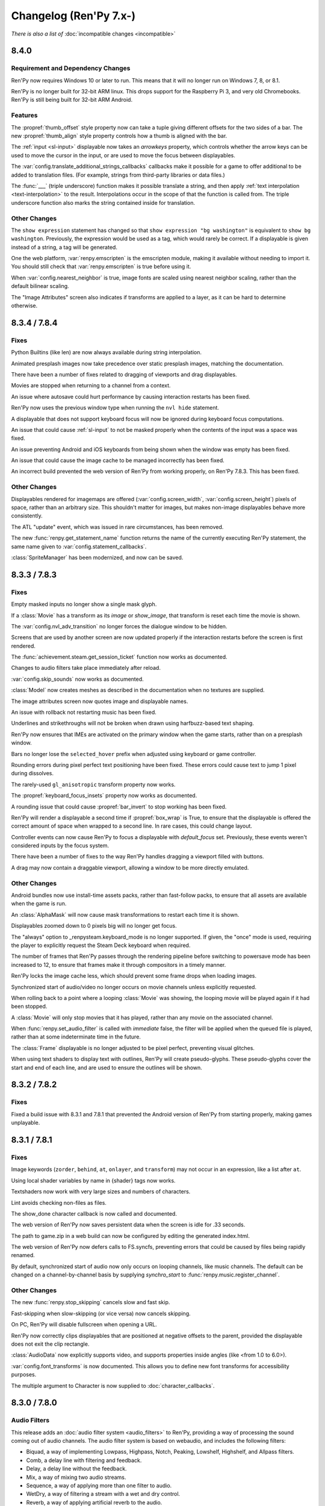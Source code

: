 =======================
Changelog (Ren'Py 7.x-)
=======================

*There is also a list of* :doc:`incompatible changes <incompatible>`


.. _renpy-8.4.0:

8.4.0
=====

Requirement and Dependency Changes
----------------------------------

Ren'Py now requires Windows 10 or later to run. This means that it will no longer run on Windows 7, 8, or 8.1.

Ren'Py is no longer built for 32-bit ARM linux. This drops support for the Raspberry Pi 3, and very old Chromebooks.
Ren'Py is still being built for 32-bit ARM Android.

Features
--------

The :propref:`thumb_offset` style property now can take a tuple giving different offsets for the two sides
of a bar. The new :propref:`thumb_align` style property controls how a thumb is aligned with the bar.

The :ref:`input <sl-input>` displayable now takes an `arrowkeys` property, which controls whether the arrow keys
can be used to move the cursor in the input, or are used to move the focus between displayables.

The :var:`config.translate_additional_strings_callbacks` callbacks make it possible for a game to offer
additional to be added to translation files. (For example, strings from third-party libraries or data files.)

The :func:`___` (triple underscore) function makes it possible translate a string, and then
apply :ref:`text interpolation <text-interpolation>` to the result. Interpolations occur in the scope of
that the function is called from. The triple underscore function also marks the string contained
inside for translation.

Other Changes
-------------

The ``show expression`` statement has changed so that ``show expression "bg washington"`` is equivalent
to ``show bg washington``. Previously, the expression would be used as a tag, which would rarely be correct.
If a displayable is given instead of a string, a tag will be generated.

One the web platform, :var:`renpy.emscripten` is the emscripten module, making it available
without needing to import it. You should still check that :var:`renpy.emscripten` is true before using it.

When :var:`config.nearest_neighbor` is true, image fonts are scaled using nearest neighbor scaling,
rather than the default bilinear scaling.

The "Image Attributes" screen also indicates if transforms are applied to a layer, as it can be hard
to determine otherwise.


.. _renpy-8.3.4:
.. _renpy-7.8.4:

8.3.4 / 7.8.4
=============

Fixes
-----

Python Builtins (like len) are now always available during string interpolation.

Animated presplash images now take precedence over static presplash images, matching
the documentation.

There have been a number of fixes related to dragging of viewports and drag displayables.

Movies are stopped when returning to a channel from a context.

An issue where autosave could hurt performance by causing interaction restarts has
been fixed.

Ren'Py now uses the previous window type when running the ``nvl hide`` statement.

A displayable that does not support keyboard focus will now be ignored during
keyboard focus computations.

An issue that could cause :ref:`sl-input` to not be masked properly when the contents
of the input was a space was fixed.

An issue preventing Android and iOS keyboards from being shown when the
window was empty has been fixed.

An issue that could cause the image cache to be managed incorrectly has been fixed.

An incorrect build prevented the web version of Ren'Py from working properly, on Ren'Py
7.8.3. This has been fixed.

Other Changes
-------------

Displayables rendered for imagemaps are offered (:var:`config.screen_width`,
:var:`config.screen_height`) pixels of space, rather than an arbitrary size. This
shouldn't matter for images, but makes non-image displayables behave more consistently.

The ATL "update" event, which was issued in rare circumstances, has been removed.

The new :func:`renpy.get_statement_name` function returns the name of the currently
executing Ren'Py statement, the same name given to :var:`config.statement_callbacks`.

:class:`SpriteManager` has been modernized, and now can be saved.


.. _renpy-8.3.3:
.. _renpy-7.8.3:

8.3.3 / 7.8.3
=============

Fixes
-----

Empty masked inputs no longer show a single mask glyph.

If a :class:`Movie` has a transform as its `image` or `show_image`, that transform
is reset each time the movie is shown.

The :var:`config.nvl_adv_transition` no longer forces the dialogue window to be hidden.

Screens that are used by another screen are now updated properly if the interaction restarts
before the screen is first rendered.

The :func:`achievement.steam.get_session_ticket` function now works as documented.

Changes to audio filters take place immediately after reload.

:var:`config.skip_sounds` now works as documented.

:class:`Model` now creates meshes as described in the documentation when no textures are supplied.

The image attributes screen now quotes image and displayable names.

An issue with rollback not restarting music has been fixed.

Underlines and strikethroughs will not be broken when drawn using harfbuzz-based text shaping.

Ren'Py now ensures that IMEs are activated on the primary window when the game starts, rather than on
a presplash window.

Bars no longer lose the ``selected_hover`` prefix when adjusted using keyboard or game controller.

Rounding errors during pixel perfect text positioning have been fixed. These errors could cause text to
jump 1 pixel during dissolves.

The rarely-used ``gl_anisotropic`` transform property now works.

The :propref:`keyboard_focus_insets` property now works as documented.

A rounding issue that could cause :propref:`bar_invert` to stop working has been fixed.

Ren'Py will render a displayable a second time if :propref:`box_wrap` is True, to ensure that the displayable
is offered the correct amount of space when wrapped to a second line. In rare cases, this could change layout.

Controller events can now cause Ren'Py to focus a displayable with `default_focus` set. Previously, these
events weren't considered inputs by the focus system.

There have been a number of fixes to the way Ren'Py handles dragging a viewport filled with buttons.

A drag may now contain a draggable viewport, allowing a window to be more directly emulated.

Other Changes
-------------

Android bundles now use install-time assets packs, rather than fast-follow packs, to ensure that all assets
are available when the game is run.

An :class:`AlphaMask` will now cause mask transformations to restart each time it is shown.

Displayables zoomed down to 0 pixels big will no longer get focus.

The "always" option to _renpysteam.keyboard_mode is no longer supported. If given, the "once" mode is
used, requiring the player to explicitly request the Steam Deck keyboard when required.

The number of frames that Ren'Py passes through the rendering pipeline before switching to powersave
mode has been increased to 12, to ensure that frames make it through compositors in a timely manner.

Ren'Py locks the image cache less, which should prevent some frame drops when loading images.

Synchronized start of audio/video no longer occurs on movie channels unless explicitly requested.

When rolling back to a point where a looping :class:`Movie` was showing, the looping movie will be played again
if it had been stopped.

A :class:`Movie` will only stop movies that it has played, rather than any movie on the associated channel.

When :func:`renpy.set_audio_filter` is called with `immediate` false, the filter will be applied when
the queued file is played, rather than at some indeterminate time in the future.

The :class:`Frame` displayable is no longer adjusted to be pixel perfect, preventing visual glitches.

When using text shaders to display text with outlines, Ren'Py will create pseudo-glyphs. These pseudo-glyphs
cover the start and end of each line, and are used to ensure the outlines will be shown.


.. _renpy-8.3.2:
.. _renpy-7.8.2:

8.3.2 / 7.8.2
=============

Fixes
-----

Fixed a build issue with 8.3.1 and 7.8.1 that prevented the Android version of Ren'Py from starting properly,
making games unplayable.


.. _renpy-8.3.1:
.. _renpy-7.8.1:

8.3.1 / 7.8.1
=============

Fixes
-----

Image keywords (``zorder``, ``behind``, ``at``, ``onlayer``, and ``transform``) may not occur in an expression,
like a list after ``at``.

Using local shader variables by name in {shader} tags now works.

Textshaders now work with very large sizes and numbers of characters.

Lint avoids checking non-files as files.

The show_done character callback is now called and documented.

The web version of Ren'Py now saves persistent data when the screen is idle for .33 seconds.

The path to game.zip in a web build can now be configured by editing the generated index.html.

The web version of Ren'Py now defers calls to FS.syncfs, preventing errors that could be caused by files
being rapidly renamed.

By default, synchronized start of audio now only occurs on looping channels, like music channels. The default
can be changed on a channel-by-channel basis by supplying `synchro_start` to :func:`renpy.music.register_channel`.

Other Changes
-------------

The new :func:`renpy.stop_skipping` cancels slow and fast skip.

Fast-skipping when slow-skipping (or vice versa) now cancels skipping.

On PC, Ren'Py will disable fullscreen when opening a URL.

Ren'Py now correctly clips displayables that are positioned at negative offsets to the parent, provided the
displayable does not exit the clip rectangle.

:class:`AudioData` now explicitly supports video, and supports properties inside angles (like <from 1.0 to 6.0>).

:var:`config.font_transforms` is now documented. This allows you to define new font transforms for accessibility
purposes.

The multiple argument to Character is now supplied to :doc:`character_callbacks`.


.. _renpy-8.3.0:
.. _renpy-7.8.0:

8.3.0 / 7.8.0
=============

Audio Filters
-------------

This release adds an :doc:`audio filter system <audio_filters>` to Ren'Py, providing a way of processing the sound coming out of
audio channels. The audio filter system is based on webaudio, and includes the following filters:

* Biquad, a way of implementing Lowpass, Highpass, Notch, Peaking, Lowshelf, Highshelf, and Allpass filters.
* Comb, a delay line with filtering and feedback.
* Delay, a delay line without the feedback.
* Mix, a way of mixing two audio streams.
* Sequence, a way of applying more than one filter to audio.
* WetDry, a way of filtering a stream with a wet and dry control.
* Reverb, a way of applying artificial reverb to the audio.


Text Shaders
------------

This release adds support for :doc:`text shaders <textshaders>`, which are OpenGL shaders that are applied to text, using information
that is provided by the rendering system. The big advantage of this is it now becomes possible to change the way
Ren'Py shows slow text to something else. For example, the dissolve text shader causes characters to dissolve in
from left to right, rather than showing all at once.

Text shaders are able to process the color of the text, including the alpha channel. Text shaders can also adjust
the position of the text - for example, the jitter shader causes text to bounce around.

Text shaders can be introduced using the {shader} text tag, using the :propref:`textshader` style, or using
the :var:`config.default_textshader` variable. A text block should either use text shaders or not - mixing
is not supported.

Custom text shaders are supported using the :func:`renpy.register_text_shader` function. These have access
to new uniforms and attributes that are appropriate to text display.


Other Shader Changes
--------------------

Shaders part can now access :ref:`shader part local variables <shader-local-variables>` to prevent conflicts between
variables used by different shader parts. While used mostly with  text shaders, shader part local variables are available
for all shaders to use.

The new :var:`config.shader_part_filter` variable can be used to filter the shader parts that are used. This makes it
possible to implement preferences that turn on and off shader parts as required.


Two new :ref:`model uniforms <model-uniforms>` have been added, ``u_drawable_size`` and ``u_virtual_size``, making
it easier to project gl_Positions in shaders to coordinates that are used elsewhere in Ren'Py.


Visual Studio Code
------------------

The Ren'Py Language Visual Studio Code extension is now maintained by the Ren'Py project.
As part of this, if you have a Visual Studio Code installed, the launcher will prompt you
to install the new extension.

Launcher Changes
----------------

Under Navigate Script, the TODOs button now has a count of TODOs next to it.

Under Navigate Script, the files view now has a checkbox that allows a creator to
filter out translation files.


Window Statement Changes
------------------------

There have been changes to the ``window`` statement:

* ``window show`` and ``window hide`` no longer disable the automatic window
  management that Ren'Py does. Instead, these statements will immediately
  show or hide the window, without changing automatic window management.

* The new ``window auto False`` statement will disable automatic window
  management, and the new ``window auto True`` statement will re-enable it.
  (The existing ``window auto`` statement will also work, but ``window auto True``
  is preferred.)

The intent behind this is to make ``window hide`` more useful, as it can
be used to hide the window for effects without disabling automatic window
management.

When a ``window show`` occurs after ``window hide``, Ren'Py will look forward
to the next say statement to determine the type of the window to show. Previously,
it looked back to the last say statement.


Screenshots and Paper Dolls
---------------------------

Taking a screenshot now hides the notify screen, so multiple screenshots do not
leak the path to the previous one. This controlled by :var:`config.pre_screenshot_actions`.

The new :func:`renpy.render_to_file` and :func:`renpy.render_to_surface` functions make it possible to
capture displayables (including trees of displayables, like layered images) and save that to a file
or a pygame_sdl2 Surface.


Steam
-----

Ren'Py's Steam support has been updated to use the latest version of the Steam DLL.

There is now support for the Steam Timeline, part of the Steam Game Recording system. This support is
controlled by the :var:`config.automatic_steam_timeline` variable. When true, the default, :var:`save_name` is
mirrored to the steam Timeline, as is the menu/laying state. It's possible to add additional events to the timeline
using :var:`achievement.steamapi.add_timeline_event`. (Remember to check that achievement.steam is not None before
calling this function.)

Wrapped methods of the Steamworks API are documented on the :doc:`achievement` page.


Android
-------

Ren'Py now targets Android 15 (API level 35), though versions down to Android 5 may still work.

Features
--------

The new anymod keysym prefix makes it possible to bind to a key while ignoring the meta, alt, and ctrl key
modifiers.

The translation identifier screen (accessed through shift+D) is now the translation info screen, and now includes
information about the line being executed. If a language is selected, the screen will also show the line being
translated, and the text of the say statement being translated.

:doc:`cds` can now take an ATL block, which is supplied to the `execute` function as a keyword argument
giving an ATL transform. It's also possible to define a creator-defined statement that optionally takes
an ATL block, or a block of script statements.

It is now possible to supply :ref:`menu arguments <menu-arguments>` to :func:`renpy.display_menu`, and
the new :class:`renpy.Choice` class makes it possible to supply arguments to each item in the menu.

The layer that bubbles appear on is now controlled by :var:`bubble.layer` and :var:`bubble.retained_layer`.

Retained speech bubbles are now automatically cleared away when other say, menu, or call screen
statements are invoked. This is controlled by the :var:`bubble.clear_retain_statements` variable.

The :func:`renpy.get_ongoing_transition` function has been added. This returns the transition that
is currently being applied to the top level or a layer.

The :var:`config.translate_ignore_who` variable makes it possible to ignore certain characters for the
purpose of translations.

The :class:`Hide` action and :func:`renpy.hide_screen` actions now take an `immediately`
keyword argument, which prevents 'on hide' handlers in the screens from running.

:doc:`character_callbacks` are now given information about the line of dialogue
and the segment of the line that is being shown.

The :func:`renpy.call_in_new_context` and :func:`renpy.invoke_in_new_context` functions
take an option `_clear_layers` keyword argument. When given, this controls which
layers will be cleared when changing to the new context.

The default volumes of mixers are now set by using the default statement with
``preferences.volume.<mixer>``. For example, the default volume of the music
mixer can be set with ``default preferences.volume.music = 0.5``. This also
supports creator-defined mixers. Please see :ref:`mixer-defaults` for more information.

The :class:`ui.adjustment` class now takes a new `raw_changed` property, which
takes the adjustment and the new value, before it's clamped. This can be used
to perform actions when the adjustment scrolls out of range.

The :class:`SplineMatrix` class has been added, which makes it possible to
transform matrices in a non-linear way.

The Input displayable now takes an `action` property, which is an action that
runs when the user presses enter with the text input active.

:ref:`Ruby/Furigana text <ruby-text>` can now inherit its color from the parent text,
by setting :propref:`color` to None.

Transform now supports the :tpref:`fps` property, which quantizes time inside
the transform to a particular number of frames per second.

Where appropriate, Bar Values now take `min` and `max` parameters, which can be used to define a range that
is not zero-based.


Other Changes
-------------

The notification screen is now hidden before a screenshot is taken.

The :tpref:`crop` transform property now always takes the size of the crop box,
even if bigger than what is being cropped.

The hspace and vspace text tags now respect window scaling.

Lint will now report obsolete image manipulators.

The :func:`renpy.open_file` function now returns an io.BufferedReader object when
`encoding` is None, allowing the .peek method to be used.

Ren'Py will load .rpe.py files from :var:`config.renpy_base` directory and the
project's game directory, and execute the file before the game starts.

Ren'Py will now load .rpe files from the :var:`config.renpy_base` directory as well as the
project's game directory.

Files ending with .rpe or .rpe.py are excluded from the build process.

Images can now be oversampled at the directory level.

ATL polar coordinates now support the radius being a negative number.

The displayable inspector (Shift+Alt+I) now shows a displayable's id if it has one.

Displayables now have an id field, that contains the id given in screen language.
The :var:`config.clear_log` variable has been added, which controls whether the
dialogue log (:var:`config.log`) is cleared each time Ren'Py starts.

Munging of names beginning with __ now takes place inside strings, to allow
munged names to be used inside substitutions. This should be fairly transparent,
but for a discussion of the implications see :ref:`incompatible changes <munge-8.3.0>`

The :func:`renpy.fetch` function can now take user-specified headers that
are supplied as part of the HTTP/HTTPS request.

Bar Values that set values (like :class:`DictValue`, :class:`FieldValue`,
:class:`VariableValue`, :class:`ScreenVariableValue`, and :class:`LocalVariableValue`)
now take a `min` and `max` parameters, which can be used to directly set the bar's
endpoints.

The :propref:`keyboard_focus_insets` style property makes it possible to
have keyboard focus work with overlapping buttons, by artificially reducing
the size of the buttons to remove the overlap, when determining keyboard focus.

The `synchro_start` option (documented as part of :func:`renpy.music.play`) is
now True by default in that function, and in the ``play`` statement. The implementation of
:ref:`synchro start <synchro-start>` has changed to make understanding it easier, while retaining the same
behavior in most cases.

The web version of Ren'Py now supports loading video from origins other than the origin of
the game, if the video origin allows for it.





.. _renpy-8.2.3:
.. _renpy-7.7.3:


8.2.3 / 7.7.3
=============

This release fixes an issue that prevented 8.2.2 and 7.7.2 from being built properly.


.. _renpy-8.2.2:
.. _renpy-7.7.2:

8.2.2 / 7.7.2
=============

Accessibility
-------------

The accessibility menu can be accessed on touch screens by making a large ⋀ gesture. That is, press, move a large
distance up and right, move a large distance down and right, and then release.

There is a limited amount of self-voicing support for Android and iOS, largely limited by the nature of
touch-screen focus. Dialogue will be read out, as will interface elements that become focused, but right now
it's hard to focus an element without activating it.


NVL-Mode and Window
-------------------

The interaction of ``window auto`` and ``nvl`` mode, especially
:var:`config.nvl_adv_transition` and :var:`config.adl_nvl_transition`,
has been improved. The major change is that the latter transitions will
now only occur if the window has not been shown or hidden, preventing
double interactions from occuring.

The (rarely used) ``nvl hide`` and ``nvl show`` statements now set the
flag used by ``window auto``, preventing the window from being shown
wince in a row by these statements.


Fixes
-----

Two issues that could cause the Android version of Ren'Py to lock up
if the window lost focus have been fixed.

The `force` parameter to :func:`renpy.alt` now works as documented.

The :propref:`xfill` and :propref:`yfill` properties can no longer
cause a window to shrink.

An issue where fonts with an incorrect line height would not work
with the harfbuzz text shaper has been fixed.

List slicing is now allowed inside string interpolation. For example,
``The first ten are: [long_list[:10]]`` will now work.

Ren'Py will now generate translations for strings in _ren.py files.

Ren'Py now checks that achievement names are strings.

An issue with weakref pickling on Ren'Py 7 has been fixed.

The ``rpy`` statement is now considered to be always reachable.

The launcher no longer plays a stream of silence while it is running.

When building a small games as an Android App Bundle, fast-forward packages were
incorrectly included. This has been fixed.


Other
-----

The Traditional and Simplified Chinese translations have been updated.

Hovered handlers now run when a displayable is assigned thew default
focus.

The `attribute_filter` callback of :class:`Live2D` is now always
run.

The sound channel now fades out audio over the course of 16ms,
just like the music channel does.

It is possible to have two :class:`Live2D` displayables using the
same model but different `default_fade` times.

The new :var:`config.log_events` variable controls whether Ren'Py
logs pygame-style events, for debugging.

The new :var:`config.python_exit_callbacks` lets you specify a list of
callbacks that can be used to de-initialize Python modules just before
Ren'Py shuts down.

The :var:`config.raise_image_exceptions` variable has been documented. It
controls if Ren'Py will raise an exception when an image name is unknown, or
display a warning instead.

The :var:`config.raise_image_load_exceptions` variable controls whether Ren'Py
raises an exception when an image fails to load, or displays a warning instead.

The :var:`config.raise_image_load_exceptions` and :var:`config.raise_image_exceptions`
variables are set to False when the player ignores an error.

When :var:`config.log_event` is true or RENPY_LOG_EVENTS is in the
environment, Ren'Py will log most pygame-level events that happen.

When filtering text tags (with :func:`renpy.filter_text_tags` or places that
call it), the axis tag is now handled correctly.

The statement callback system (:var:`config.statement_callbacks`) has been
documented.

The modes system (renpy.mode, config.mode_callbacks, etc) have become
undocumented. This was likely not used by any game, and has been replaced
by :var:`config.statement_callbacks`. Mode callbacks still work, but
shouldn't be used by new games.


.. _renpy-8.2.1:
.. _renpy-7.7.1:

8.2.1 / 7.7.1
=============

Text
----

The Harfbuzz text shaper now reads more information using Harfbuzz. This
will generally yield the same results, with small exceptions, such as
the underline being in a slightly different place.

Vertical text handling under the harfbuzz text shaper has been fixed to
properly place the text. Porting those changes to the freetype shaper
is not possible, so the freetype shaper no longer supports vertical text.

See :propref:`vertical` for more information.

Updater
-------

An issue with the updater that caused it to fail to sign updates when
run on a Windows system has been fixed.

The updater now forces the webserver to use the identity encoding, which
improves compatibility with some web servers. The updater also times out
if the server does not respond to a request within 10 seconds.

Live2D
------

Ren'Py will now automatically guess the size of the live2d textures,
and adjust the maximum texture size the live2d library uses to match
it.

Ren'Py will avoid many render-to-texture operations when showing
Live2D.

Fetch
-----

The :func:`renpy.fetch` function now works during the image phase and
during an interaction, as well as outside an interaction.

The :func:`renpy.fetch` function now takes a `params` argument, which
specifies parameters that will be added to the URL.

Other Changes
-------------

When a textbox is replaced (using {w}), a ``replaced`` event is generated,
rather than hide.

Adding a new displayable with `default_focus` set will cause the
displayable to be focused, if the keyboard or gamepad is used, even
if the interaction does not restart.

It's now possible to build an iOS app from the command line without
installing rapt (Android support).

The renamed and newly-documented :var:`config.max_texture_size` variable
make it possible to set the maximum texture size used by Ren'Py. This isn't
useful for 2D textures, but may make sense for textures used by :class:`Model`.

:doc:`template_projects` are no longer required to have the same files
as a standard Ren'Py project.

Other Fixes
-----------

An issue that could cause an Android device to reach a black screen when
resuming from pause has been fixed.

Ren'Py will now run from a directory with : in the name, on Linux and other
platforms where that's legal.

The use of :var:`config.layer_transforms` will no longer reset the timelines
of transforms set with ``camera`` or ``show layer`` ``at``.

Lint no longer crashes when the a LayeredImage use a variable that isn't set.

A crash when :tpref:`blur` was less than 0 has been prevented, by clamping
the blur value.

An issue that caused drags to block saving has been fixed.



.. _renpy-8.2.0:
.. _renpy-7.7.0:

8.2.0 / 7.7.0
=============

Harfbuzz Integration
--------------------

Ren'Py now uses the Harfbuzz library to perform text shaping. On all
versions of Ren'Py, Harfbuzz is used to supply additional information
to the freetype authinter.

On Ren'Py 8, Harfbuzz is also used to shape text, reordering and selecting
glyphs based on the context they're in and the language of the text provided.
This is required to support scripts that require complex text shaping,
such as Brahmic/Indic scripts. (You'll need to provide a font that
supports the appropriate language.)

The new :propref:`shaper` style property controls the shaper used to text,
for compatibility with older versions of Ren'Py.

Emoji-Related Text Improvements
-------------------------------

Next, Ren'Py has gained the ability to render fonts that use the COLRv0 standard
to provide color glyphs. Ren'Py ships with a font that contains the Twiemoji images,
which covers a majority of the Emoji in use (but not all of them).

Ren'Py will automatically switch to the Emoji font when it encounters Emoji
characters in text. The supported characters are those in the
`Emoji 15.1 <https://unicode.org/Public/emoji/15.1/emoji-test.txt>`_ standard.

Ren'Py 8 with Harfbuzz shaping is required to render joining sequences of Emoji,
including things like gender and skin-tone modifiers, so you'll need Ren'Py 8
to have those work. This switching occurs when a font tag is not being
used.

The new :propref:`emoji_font` and :propref:`prefer_emoji` style properties control
Emoji font selection.

Fundamentally, you can include Emoji into your game by typing it into your
script as character dialogue. For example::

    e "I'm feeling 😃 today."

Variable Fonts
--------------

Ren'Py now supports OpenType variable fonts. These are fonts that use
one or more axes of variability to change how the font is rendered. For
example, a font may have the "weight" axis, which controls how bold the
font is, and the "width" axis, which controls how wide the font is.

Variable font support required Ren'Py 8 and the harfbuzz shaper to work.

To support variable fonts, Ren'Py has added the :propref:`instance` and
:propref:`axis` style properties, and the :tt:`instance` and :tt:`axis`
text tags, as well as the :func:`renpy.variable_font_info` function.

See the :ref:`variable fonts documentation <variable-fonts>` for more information.

Font Hinting
------------

There is a new :propref:`hinting` mode "auto-light", that performs autohinting
in the vertical but not horizontal direction.

The new :var:`config.font_hinting` variable makes it possible to enable
font hinting on a per-font basis, while the style system can be used to
control hinting per-use. For example::

    define config.font_hinting["MyFont.tff"] = "bytecode"

enables bytecode hinting for MyFont.ttf.

Text Interpolation Improvements
-------------------------------

Interpolations in strings are now treated as Python expressions, rather than
simple fields. While not identical, this concept will feel familiar to those
that have worked with Python f-strings. This allows for some logic to be
incorporated directly::

    default exp = 1000

    label start:
        e "I am level [exp // 225]!" # Will show "I am level 4!"

When a variable is interpolated into a string, and the interpolation namespace
exists, that namespace will be searched for the values to interpolate. For
example, ::

    define t = "Not shown."
    define interpolate.t = "Shown."

    label start:
        e "[t]" # Will show "Shown."

Speech Bubble Improvements
--------------------------

The speech bubble feature that was added in Ren'Py 8.1 now has a new way to
retain speech bubbles, so that the bubbles pop up one at a time, and
remain displayed on the screen until explicitly cleared, similar to
dialogue in motion comics. See the :ref:`speech bubble documentation <retained-bubbles>`
for more information.

The new :var:`bubble.properties_callback` variable can be given a function
that filter the list of bubble property names based on the image tag
that's speaking. This makes it possible to have bubbles that are
specific to some but not all characters.

Several changes work together to make it possible to apply a transform that
animates speech bubble show and hide. An example of this is included in the
:ref:`bubble-screen` documentation.

Position types and ATL interpolation
------------------------------------

ATL interpolations, which are statements such as ``linear 1. xpos .6`` (and
have nothing to do with text interpolation), now accept interpolation between
positions of different types. This allows the following, which was previously
documented against and didn't work::

    transform mixed:
        xycenter (520, 300)
        easein 3. align (.0, .0)

    label muxed:
        show a at Transform(pos=(.5, .6))

        "..."

        show a at Transform(pos=(520, 150))

As part of the implementation of this new feature, there is a new
:term:`position` type, called :class:`position`, which enables you to provide
both a absolute and a relative component to place or size a displayable. For
example, you can now tell something to be ``xsize position(-10, .5)``, and the
displayable will make the displayable take half of the horizontal space offered
to it, minus 10 pixels.

Developer Tools
---------------

There is a new "Skip splashscreen" option in Options section
of the launcher preferences. When checked, this will cause
games launched to skip the splashscreen label when starting.

A new 'Show Filename and Line' option is available from the
shift+D developer menu. When enabled, this will cause the
filename and line number of the current statement to be
displayed. Clicking on the filename and line will open
the file in the default text editor, at the given line,
if possible.

Data Actions
------------

The :ref:`data-actions` are now presented and explained in a more
condensed manner. These actions have been reimplemented using a data
manager that describes what to do with the data (Set-, Toggle-, Cycle-, Increment-)
and a data accessor that describes the kind of data to change (-Variable, -ScreenVariable,  -LocalVariable, -Field, -Dict).

There are two new managers:

* The Cycle- actions (CycleVariable, CycleLocalVariable, CycleField...)
  take a list of values and each time the action is run (i.e each time
  the button is clicked), the target value is set to be the next element in
  the list.
* The Increment- actions (IncrementVariable, IncrementDict, IncrementField...)
  add a certain value (by default, 1) to the target value. These can also be used
  to decrement the field.

The :class:`LocalVariableValue` bar value and :class:`LocalVariableInputValue` input
values have been added, for completeness.

HTTPS/HTTP Fetch
----------------

Ren'Py now has better support for :doc:`fetch`, using the new renpy.fetch
function. While the Requests library still remains supported on Desktop and Mobile,
(it's used internally by Ren'Py), the new fetch function:

* Support GET, POST, and PUT requests for HTTPS and HTTP URLs.
* Supports fetching from the web platform, subject to the rules of the web platform.
* Will not block the game while downloading.
* Can take data as either bytes or objects that be encoded to JSON.
* Can return data as bytes, as string, or objects decoded from JSON.

Accessibility
-------------

The new :scpref:`group_alt` property available on screen language
displayables allows the creator to specify text that is spoken the first
time one of a group of related displayables is spoken.

The new :scpref:`extra_alt` property available on screen language
displayables allows the creator to specify text that is spoken when the
'?' key is pressed, to provide additional information about the displayable.

Both of these properties are inherited by the children of the displayable,
unless they are overridden by a more specific value in the child.

The new :func:`renpy.alt` function can be used to speak text using
the self-voicing system.


\_\_future\_\_ in python
------------------------

Ren'Py now allows creators to pass
`\_\_future\_\_ compiler directives <https://docs.python.org/reference/simple_stmts.html#future>`__
for Python code run in Ren'Py. This is done using the ``rpy python xxx``
statement at the top of the .rpy file(s) on which you want them to apply,
where ``xxx`` is the name of the future feature. For example::

    rpy python annotations

Translation Improvements
------------------------

For most dialogue, Ren'Py will now create one third the number of objects
to support translations. This helps reduce startup time and reduce memory
usage.

In addition, Ren'Py can now defer loading translations until a translation
is  needed. This can improve startup time when the game is large and
many languages are present.

Deferred translation loading is disabled by default. The documentation on :ref:`deferred-translations`
explains how to enable it and caveats that apply.

Scene, Show, and Hide Transition
--------------------------------

The new scene, show, and hide transitions makes it possible to
automatically perform a transition after sequences of scene, show,
and hide statements that are not followed by a with statement, or
a window show transition.

This is controlled by the new :var:`_scene_show_hide_transition` variable,
and documented at :ref:`scene-show-hide-transition`.

Android
-------

The Android build system has been updated to use recent versions of Gradle
and the Android Gradle Plugin. This means that Ren'Py now supports and
requires Java 21, the most recent long-term support version of Java.

A series of changes have been made to Ren'Py to allow games larger than
2GB to be be downloaded to a Android or iOS device. How to do this is
documented at :doc:`downloader`. It fundamentally involves creating two
games - a very short one that is downloaded to the device, and a larger
game that is downloaded to the device when the short game is run.

The user-visible version on android is now taken from :var:`build.version`, which
defaults to :var:`config.version`.

Assets you place in the :file:`rapt/prototype` project will be placed into
the built project.

The files produced by the Android build process will include the version
number in their name, making it easier to distinguish between builds.

Web
---

The way Ren'Py goes fullscreen on the web platform has been changed, to
improve compatibility with both desktop and mobile web browsers.

Ren'Py now covers the game with a transparent div at start, to help the
browser detect a click and allow audio to be played. It will proxy the
click to the game and hide the div once this detection is finished.

The :doc:`fetch` function is now supported on the web platform, allowing
web pages to make HTTPS and HTTP requests, subject to the same rules (CORS)
as other web pages.

Updater
-------

The :doc:`Ren'Py Updater <updater>` has been rewritten to use a new
format, and is implemented entirely in Ren'Py. That makes it compatible
with more web hosts, and for the first time it support https.

The updater will create a signing key when it is first run, and will sign
generated updates with that key. When the updater is run, it will check
that the updates are run with that key. This means it is no longer extra
work to produce a secure update.

Translations
------------

There is a new Danish translation of the launcher and The Question.

Many other translations have been updated.

Features
--------

The new :var:`config.layer_transforms` variable allows you to supply
a list of transforms that will be applied to each layer, or to the
combination of all layers in :var:`config.layers`.

The new :class:`Continue` action will load the last save (by default,
including autosaves and quick saves). This is intended for use from the
main menu to continue the game, especially a linear visual novel.

The new :propref:`ruby_line_leading` style property controls additional
line leading on lines that contain ruby text (furigana). This will generally
use less space than the existing :propref:`line_leading` property.

It is now possible to reset the preferences to their default values
by calling :func:`Preference` with "reset" as the argument.

The new :class:`defaultdict` class, which exists in the default Ren'Py
namespaces, is similar to Python's collections.defaultdict, while
participating in rollback.

The new :class:`MultiRevertable` class makes it possible to define a class
that is both a revertable object and a revertable data structure (like
list, set, or dict.)

The new :var:`config.pass_controller_events` and newly-documented
:var:`config.pass_joystick_events` variables allow the game to access
controller and joystick events directly.

The new :var:`renpy.get_screen_variable` and :var:`renpy.set_screen_variable`
functions make it possible to access screen variables, especially in :class:`Action`
subclasses.

The new :var:`build.time` variable is set to the time the game was built.

The new :var:`build.info` variable lets you store information at
build time, and read it back in the distributed game.

When the top left pixels of :ref:`presplash <presplash>` image is
transparent, the presplash will be displayed in a window that uses
1-bit transparency.

The new :func:`EditFile` action attempts to open a file and
line in a text editor.

The virtual dpi of an SVG file can be set with the new `dpi`
parameter to :func:`Image`.

The new :func:`CopyToClipboard` action copies text to the clipboard.

The new :func:`renpy.confirm` function provides a way of using
the confirmation screen from within Python.

The new :func:`renpy.reset_all_contexts` function removes all contexts
from the stack, and creates a new context that continues at the next
statement. It can be used to fully reset the game upon load or when
an error happens.

The new :func:`renpy.last_say` function returns information about the
last say statement to run.

The new :func:`iap.request_review` function allows the game to request
that the player review the game on Google Play and the Apple App Store.

The new :var:`gui.history_spacing` variable controls the spacing between
history entries in newly created games.

The :tt:`nw` text tag can now take a value, which is a number of seconds
to wait before the line containing the tag is automatically dismissed.
The common construct "{w=2}{nw}" can now be written as "{nw=2}".

:class:`Movie` now takes a `keep_last_frame` parameter. When true, this
causes a non-looping movie to display its last frame after the movie
ends.

The ``jump expression`` statement can now take a local label name of the form
".local_name". Previously, only "global_name" or "global_name.local_name" were
allowed.

:ref:`creator-defined-sl` can now copy all properties from other screen
language statements.

The new :func:`renpy.invoke_in_main_thread` function can be used by a Python
thread to invoke a function in the main Ren'Py thread. (Most Ren'Py functions
can only be called from the main thread.)

Launcher Changes
----------------

The launcher now supports :doc:`template_projects`. These are
indended for use by projects that replace the default GUI.
If a template project is selected when creating a new project,
Ren'Py will copy the template project and update the name and translations,
but will not make other changes to script files and images.

The launcher has been slightly redesigned to reduce the amount of
whitespace, allowing more options to appear on some screens while
still providing room for translations.

A :doc:`cli` has been documented, making it possible to build Ren'Py
projects from the command line.

Other Changes
-------------

Hide and replace transform events that are applied to screens are now always
allowed to run to completion, even if the same screen is shown again. This
makes it possible to use transform events with screens that may be shown
again immediately, like the say or bubble screens.

Containers (including fixed, hbox, vbox, side, grid, viewport, and vpgrid) now
pass some transform events (hover, idle, insensitive, selected_hover, and selected_idle)
to their children, meaning that children of a button can have their own transforms
to respond to those events.

:func:`persistent._clear` will re-run default statements that update
persistent variables, making it possible to avoid persistent becoming
entirely de-initialized.

The pixel transparency test used by :propref:`focus_mask` will now
only involve the GPU if inside the bounding box of non-transparent pixels,
improving performance in some cases.

Ren'Py now uses the GL2 renderer by default on all platforms, and ignores
the config.gl2 variable. This is because of issues with the old GL renderer
that are not present in the GL2 renderer. On ancient hardware, it's still
possible to use the GL renderer by pressing shift+G and enabling it
directly.

On PC platforms (Windows, Mac, and Linux), when the game window moves,
its position is stored. The window's position will be restored when the
game is run again, if:

* The layout of the player's monitors hasn't changed.
* The window is fully contained on the player's monitors.

Otherwise, the window will be centered on the primary monitor.

On controllers (including the Steam Deck), the function of the B button
has changed to show and hide the game menu. The previous behavior of the
B button, selecting a button's alternate function, has been moved to X.

The non-default hardware video playback path has been removed from android
and ios. This path hadn't been the defaults since 2020, as it supported
a subset of the video formats Ren'Py supports.

Ren'Py now enforces that the angles given to the :tpref:`angle` and :tpref:`anchorangle`
properties are in the range 0 to 360 degrees, inclusive of 0 but not of 360.
Previously, angles outside this range  gave undefined behavior, now the angles
will be clamped to this range. A 360 degree change will no longer cause motion,
but will instead be treated as a 0 degree change.

When animating :tpref:`angle` and :tpref:`anchorangle` with ATL, if a direction
is not supplied, the shortest arc will be used, even if it passes through 0.

Ren'Py will now produce an error when an ATL block is present, but the block is
empty. (For example, ``show eileen happy:`` with no indented lines following it.)

To make it more useful for making interfaces compatible with right-to-left languages,
the :propref:`box_reverse` style property has changed its
behavior in two ways:

* Space is offered to displayables in the order the displayables are presented in
  the screen, where previously the space was offered in reverse order when
  :propref:`box_reverse` was enabled. This can change the sizes of some displayables.
* A hbox that has :propref:`box_wrap` set will wrap from top to
  bottom, rather than bottom to top. A vbox with :propref:`box_wrap`
  set will wrap from left to right, rather than right to left.

When a file causes an autoreload, Ren'Py will check the directory containing
the file and all parent directories for git lock files. The autoreload will
be deferred until the lock files are removed when the git operation
completes.

AV1 movies that contained an previously-unsupported colorspace conversion could
cause Ren'Py to crash, and now will play properly.

The websockets package is now included in Ren'Py 8. This can be used to connect
to websockets-based APIs from the desktop and mobile (but not web) ports of
Ren'Py. As the package depends on Python 3, it's not included in Ren'Py 7.


.. _renpy-8.1.3:
.. _renpy-7.6.3:

8.1.3 / 7.6.3
=============

Changes
-------

Ren'Py now considers :var:`config.gl2` to be true on macOS. This is because
there are several fixes for window resizing on newer versions of macOS
in the gl2 renderer that are not present in the gl renderer.

MMX acceleration for video playback has been re-enabled on Windows and
Linux.

The way the Steam Deck keyboard is shown has changed. They keyboard
is now shown, once, when a text input is displayed. By default, the
keyboard is shown at the top of the screen, and the keyboard will
only be shown once. If it's hidden (for example, the Steam button
is pressed), the player needs to hit Steam+X to show it. This works
around issues with the Steam Deck.

The 32-bit windows Live2D library will be installed into Ren'Py 7.
You may need to reinstall Live2D to get this library.

Fixes
-----

An issue that prevented keys from being bound to text (for example,
keysyms like "r" rather than "K_r") has been fixed.

There have been several documentation fixes.

An issue with rollback not working at the start of the game has been
fixed.


.. _renpy-8.1.2:
.. _renpy-7.6.2:

8.1.2 / 7.6.2
=============

Changes
-------

There have been many documentation improvements.

When using :func:`renpy.classify`, a directory will now match patterns
that do not end with /. (For example, "renpy.app" will match the renpy.app
directory).

ATL has been changed to use a deep compare to determine if a transform should
be continued or restarted. This means a transform will restart if global
variables it uses are changed.

The styles of a viewport's children will not change when it gains drag
focus. This was rarely used, and the style change could cause drags to
be slow or to miss.

Load will now roll the game back to the statement after the last statement
that interacted to the user. (Previously, it would roll back to the start
of the current statement.) This makes rollback on load match other rollbacks.

The :var:`_autosave` variable now takes precedence over forced autosaves,
including those on quit and at choice menus.

PYTHON* variables are filtered from the environment when launching a
Ren'Py project from the launcher.

In self-voicing mode, Ren'Py will try to ensure that self-voicing
notifications are fully spoken to the player, even if the notification
window fades away.

Self voicing now speaks screens closer to the player before those
further away from the player.

:func:`Frame` will ensure that the frames it draws are at least one
pixel in size in both dimensions.

:func:`renpy.pause` can now roll forward to calls and jumps from screens.

On the web browser, the ``"display" : "window"`` preference now disables
fullscreen mode.

It is now possible to bind mouse buttons to skipping.

Fixes
-----

Problems with the web port entering fullscreen mode have been fixed.

The Ren'Py 8 launcher can now launch games on Windows systems where the
path to Ren'Py is not representable in the system encoding.

The functionality to import Python from the game/ directory has been
improved to better comply with Python's :pep:`302`.

:func:`GamepadExist` now works as documented. As a byproduct of this fix,
the gamepad screen will be displayed in Help when in developer mode.

An issue analyzing nested comprehensions in screen has been fixed, fixing a
case where nested comprehensions could cause default variables to not be
available.

Viewport inertia continues even if the interaction restarts during the
animation.

The if_changed clause to :ref:`play <play-statement>` (and
:func:`renpy.music.play`) now considers and preserves looping.

VS Code launch has been fixed on Linux.

Several crashes on the web port of Ren'Py 7 have been fixed.

Movie functions now ensure the relevant channels exist before playing. This
can fix issue caused by loading a Movie from a save file.


.. _renpy-8.1.1:
.. _renpy-7.6.1:

8.1.1 / 7.6.1
=============

Android
-------

When creating keys for Android, Ren'Py will now use the same key for APKs
and Play Bundles, as for new games it's not necessary to use different keys.
(For existing games, Ren'Py will continue to use the existing separate
keys.)

We've received reports of games uploaded to the Google Play as bundles
having their APKs rejected for having different keys. This was caused by
an old release of Ren'Py that used the APK key for bundles. A solution to
this problem is documented in :ref:`incompatible changes <android-key-migration>`.


Fixes
-----

The "system cursor" :func:`Preference` now applies to :var:`config.mouse_displayable`,
when it used to only disable :var:`config.mouse`.

Web audio now treats the end time as a time, not a duration.

An issue with that prevented audio volumes and pan from participating
in rollback has been fixed.

Fix an issue where Live2D could select an image despite all of the
required attributes not being present.

Support for start, end, and loop times in videos has been
restored.

Hotspots can no longer be const when the images used by the imagemap
the hotspots come from are not const.

An issue with non-resizable windows on macOS has been fixed.

An issue with linting fonts in the font directory has been fixed.

In some cases, when a class that inherited from the object class was changed
to no longer inherit from the object class, Ren'Py would crash. Ren'Py
now diagnoses this error, and :var:`config.ex_rollback_classes` lets you
suppress the error. The error is only shown to developers, and is otherwise
silently ignored.

Other Changes
-------------

The Ren'Py sync screens now use styles prefixed with ``sync``, allowing
basic customization without having to edit the screens.

Ren'Py will disable text input methods when text editing is not possible, which
makes it possible to use the space key to advance the game even if an input
method that uses the space key is active.

ATL Transitions now use the animation timebase. This is generally the same
behavior as before, until the interaction restarts, in which case the
transition would often incorrectly restart.

Preferences no longer have defaults, meaning all preferences can be
changed using the ``default`` statement.

The :func:`absolute` type, used to represent absolute amounts of pixels,
now ensures the result of mathematical operations with integers and
floats remain absolute numbers. This fixes a class of problems where
operations performed on absolutes could produce the incorrect
type, leading to layout problems.

Live2D now checks for a motion after evaluating an `attribute_filter`,
and does not sustain the previous motions if a new motion is present.


.. _renpy-8.1.0:
.. _renpy-7.6.0:

8.1 / 7.6
=========

Documentation Improvements and Fixes
------------------------------------

There have been many documentation improvements and fixes, many of which
are not in the changelog.

The documentation now has a new theme, including a dark mode.

Ren'Py Sync
-----------

Ren'Py Sync is a new feature that makes it easier to move save files between
devices, using a server that is run as part of the Ren'Py project. For
example, when a player has to leave, they can click "Upload Sync" on their
computer to upload the saves and get a short code. They can then choose
"Download Sync" on the copy of their game on their phone, enter the code,
and keep playing as they travel.

Ren'Py Sync is designed with privacy in mind - the saves are encrypted, and
only a hash of the game title is sent to the server.

Ren'Py Sync is enabled by the new :class:`UploadSync` and :class:`DownloadSync`
actions.

Speech Bubble Dialogue
----------------------

Ren'Py now includes a new :doc:`bubble` dialogue system. This is a comprehensive
system that allows dialogue to be displayed in comic-like speech bubbles, and
includes an interactive editor that allows the speech bubbles to be
repositions, and the look of a bubble to be changed interactively.

Adding bubble support to an existing game requires adding files and script
to the game. The bubble documentation includes the required changes.

Platform Improvements
---------------------

Web
^^^

Ren'Py 8.1 can now be used to create games that run inside the web
browser. When running inside the web browser, Ren'Py used Python 3.11
(3.9 is used on all other platforms).

On Ren'Py 8.1, Ren'Py can be used to create progressive web apps that run inside the
browser. Depending on the browser and platforms, it may be possible to
install a web game on a device in a manner similar to a native application.
Other platforms allow pinning a web app to the home screen.

There is a new :func:`Preference`, "web cache preload". If enabled,
the game will download all game data to the device from the web server.
When online, the game will check the downloaded data, and only download
newer data if required. When offline, the game will use the downloaded
data.

Ren'Py can now play back movies on the web platform. Only movies that
the browser supports can be played.

Macintosh
^^^^^^^^^

On the Macintosh, Ren'Py now uses a universal binary that can run natively
on both Intel and Apple Silicon processors.

Android
^^^^^^^

Android has been changed so that the ``android.keystore`` file and
``bundle.keystore`` file are expected to be found in the project's base
directory, and not in the rapt directory. This allows projects to be
built with different keys, and helps ensure the same keys are used
with multiple Android versions.

When the new "Generate Keys" button is pressed, if old keystore files
exist, Ren'Py will offer to copy the old files into the project.

The android configuration file has been renamed from ``.android.json`` to
``android.json``. Ren'Py will automatically create the new file if the old
exists.

Sticky Layers
-------------

A sticky layer is defined as one that, when a tag is shown upon it, will
be treated as that tag's default layer until it is either hidden, or
shown on another sticky layer.

In practice, that means showing a tag on a layer other than its default,
and assuming that layer is sticky, it will be updated with attributes
set via a show or say statement without the need to respecify the layer.

The following example assumes that the default layer for ``eileen`` is
``master``, and that ``near`` is a sticky layer::

    show eileen onlayer near
    eileen happy "Hello there!"  # will now work, where previously it would not
    show eileen excited          # implicit onlayer near
    hide eileen                  # implicit onlayer near
    show eileen                  # implicit onlayer master, eileen's default

The default for this feature is for the ``master`` layer to be sticky, as
well as any layers created with :func:`renpy.add_layer` unless passed
the new parameter ``sticky=False``.

Detached Layers & Layer Displayable
-----------------------------------

Detached layers are creator-defined layers which are not automatically added to
a scene. They are instead displayed using a new :class:`Layer` displayable
which can be show on other layers.

One of the driving factors behind this is that it allows shaders and other
transform effects to be applied to a group of tags while still allowing them to
operate normally with other systems such as show and say statements. It also
also allows the same layer to be shown multiple times, for instance in
reflections or several TV showing the same channel.

As detached layers don't participate in scene building in the same way as
typical layers, they are defined directly in :var:`config.detached_layers`
rather than through :func:`add_layer`, and are inherently sticky.

New Image Formats and Image Oversampling
----------------------------------------

These releases add support for two new image formats:

* The AV1 Image File Format (AVIF) is a new image format that uses modern
  compression techniques to produce smaller files than JPEG, PNG, or WebP.
  In many cases, converting images to AVIF will reduce their size without
  sacrificing image quality.

* SVG files are a vector graphics format used on the web. Ren'Py supports a
  SVG files containing a subset of SVGs  capability. (Notably, Ren'Py
  does not support text in SVG files.) Ren'Py will automatically oversample
  (or undersample) SVGs when the game is scaled, to ensure the SVGs remain
  sharp at any resolution, similar to the way it oversamples text. This makes
  svgs a reasonable choice for interface elements that need to remain sharp.

This release of Ren'Py also adds support for oversampling raster images,
like PNG, JPEG, WebP, and AVIF. For these images, oversampling is done
by including an @ and number in the filename. For example, "eileen happy@2.png"
will be oversampled by a factor of 2. This allows for easier ways of making a
remastered version of a game with minimal changes to the code. Image
manipulators, which are now obsolete but common in older games, support
oversampled images.

For raster images, oversampling causes the image file to be loaded at full
resolution, but treated as if it was smaller by the oversampling factor. For
example, if the image is 1000x1000, and is oversampled by 2, it will be treated
as a 500x500 image for the purpose of layout. If the game is scaled up,
all of the image data is available to keep the image sharp.

Image oversampling can also be used with the new :var:`config.physical_width`
and :var:`config.physical_height` variables to upgrade the resolution of
a game without having to adjust the game's layout.

AV1 Video
---------

Ren'Py now supports the modern AV1 video format. AV1 is supported in
WEBM and MKV containers. AV1 videos should be about 30% smaller than
the equivalent quality movie encoded with VP9, the previous best codec.

Note that the newer AV1 format requires more CPU to decode. It's possible
that some hardware that plays VP9 fluidly will struggle with AV1.

Audio
-----

Mixer now work on power in decibels, similar to the way the volume controls
on audio equipment and computers work. An empty mixer slider represents -40 dB
below the maximum volume, while a full bar represents 0 dB, the full volume.
This makes the mixers more dynamic. Previously, the volume slider had to be
very near the bottom before it had an effect. Now, the volume increases and
decreases match the way people perceive loudness.

Variables that control the default mixer volumes, such as :var:`config.default_music_volume`,
:var:`config.default_sfx_volume`, and :var:`config.default_voice_volume` now work on a scale
where 0.0 is -40 dB, and 1.0 is 0 dB. :func:`SetCharacterVolume` works in a similar way,
as do the new :func:`preferences.set_mixer` and :func:`preferences.get_mixer` functions.

The audio fadein and fadeout functions also work using power. This ensures that
the fade is apparent over the course of the entire fadeout or fadein, rather
than only at the end. The audio fading implementation has also been rewritten
to allow fades of very short lengths. Previously, fading would produce errors
if the fade time was too short.

The :var:`config.fadeout_audio` variable (renamed from config.fade_music) controls
the default fadeout used when stopping audio, or changing audio using ``play``. (It
is not used by ``queue``). The default value is now 0.016 seconds, which eliminates
popping sounds that occured when audio was stopped abruptly.

Audio panning (:func:`renpy.music.set_pan`) is now constant-power, so that
panning audio should not change the volume.

Draggable Viewports
-------------------

Viewports can now be dragged by the user, even if a button or other displayable
inside the viewport is focused. Ren'Py will now detect when the user is dragging,
and switch focus to the viewport, allowing the viewport to move.

The `draggable` property of :ref:`viewports <sl-viewport>` and :ref:`vpgrids <sl-vpgrid>`
can now take a :ref:`screen variant <screen-variants>` like "touch", in which
case the viewport will only be draggable if touch is enabled.

\_ren.py Files - Ren'Py in Python
---------------------------------

:doc:`The new \_ren.py file format <ren_py>` allows Ren'Py script to be embedded
in a valid Python file. For example::

    """renpy
    init python:
    """

    flag = True

is equivalent to::

    init python:

        flag = True

The purpose of this new format is to allow Python-heavy script files to be edited
with Python-specific tools, while still running as Ren'Py script.

Constant Stores
---------------

Ren'Py has the ability to mark a :ref:`named store <named-stores>` as a constant,
by setting the ``_constant`` variable in that store. If true, variables in that
:ref:`constant store <constant-stores>` will not be saved, and objects reachable
solely from that store will not participate in rollback.

The reason to declare a store constant is that there are small per-store and
per-variable overheads that are required to support rollback. Declaring a
store constant can eliminate these overheads.

The following stores are declared to be constant by default:

    _errorhandling
    _gamepad
    _renpysteam
    _sync
    _warper
    audio
    achievement
    build
    director
    iap
    layeredimage
    updater

Variables in a constant store can be updated during the init phase, but should
not change after the init phase finishes.

Lenticular Bracket Ruby Text
-----------------------------

:ref:`Ruby text <ruby-text>`, small text above the main characters used
for readings and translations, can now be written be written by enclosing it in
full-width lenticular brackets (【】), with the full-width or half-width
vertical line character (｜ or \|) separating the bottom text from the top text.
For example::

    e "Ruby can be used for furigana (【東｜とう】 【京｜きょう】)."

    e "It's also used for translations (【東京｜Tokyo】)."

In some contexts, the left full-width lenticular bracket (【) must be
doubled, to "【【", to prevent it from being interpreted as the start of
ruby text. For example::

    e "【【This is not | ruby text.】"

Accessibility
-------------

The new :var:`config.tts_substitutions` variable allows the game to
provide substitution rules for self-voicing. That is meant to allow
the creator to control pronunciation of words that might be mispronounced
by the text to speech engine.

For example::

    define config.tts_substitutions = [
        ("Ren'Py", "Ren Pie"),
    ]

Will cause the word "Ren'Py" to be pronounced as "Ren Pie" whenever
self-voicing speaks it.

Self-voicing now respects the voice volume mixer.

Save Token Security
-------------------

Ren'Py now uses tokens to warn users when a save file is moved between
devices, to prevent the user from making mistakes described in the
:doc:`security documentation <security>`.

This works by generating a token the first time Ren'Py is run on a given
computer. This token is included in saves and in persistent data. If the
token for a different computer is found in a save file, the user is warned
and asked if they want to continue. If they choose yes, the user will be
asked if they want to automatically accept all saves from that computer.

Persistent data is loaded if it's from the current computer, or a computer
with an accepted token.

The first time a game is run with a version of Ren'Py supporting save
tokens, all save files that exist for that game are checked, and if a
token does not exist in those files, the token is added. This should prevent
prompting during upgrades to Ren'Py 8.1/7.6 or later.

There is intentionally no way to disable this feature, as it's important
for end-users to be warned about the security issues when possible.

New Search Paths
----------------

Ren'Py will now search for audio files in the ``game/audio`` directory,
and font files in the ``game/fonts`` directory, if not found in the game
directory. Images will still be searched for in the ``game/images`` directory,
but other files will not be found there.

New 3D Stage Properties
-----------------------

There are several new properties that affect the 3D Stage:

:tpref:`point_to`
    Selects the point that the camera is looking at, or has a sprite
    point at a point or the camera.

:tpref:`xrotate`, :tpref:`yrotate`, :tpref:`zrotate`
    Rotates a sprite or the camera around the given axis.

:tpref:`orientation`
    Rotates a sprite or the camera around all three axes at once,
    using the shortest path on a sphere.

Live2D
------

Ren'Py now supports the new features found in Live2D Cubism Editor
4.2. To support these features, it should be run with Cubism 4 Sdk
for Native R6_2 or later.

Live2D is now supported on x86_64 Android.

The new Live2D.blend_opacity method makes it possible for a
Live2D update_function to change the opacity of the Live2D model.

Launcher and Engine Translations
--------------------------------

Where possible, machine translation has been used to update strings
used by the launcher and the engine, to update translations that might
not have been updated in many years.

If you'd like to improve these translations, you can do so. Edit the
.rpy files in launcher/game/tl/`language`, and send them to us. Please
remove the "Automatic translation" lines when you do.

The following languages have had their translations automatically
updated:

* Finnish
* French
* German
* Greek
* Indonesian
* Italian
* Japanese
* Korean
* Polish
* Portuguese
* Russian
* Simplified Chinese
* Turkish
* Ukrainian

The following translations had manual updates:

* French
* Portuguese
* Spanish
* Japanese
* Ukrainian

.. _conflicting_properties:

Conflicting properties
----------------------

Setting two conflicting style or transform properties at the same time, for
example :propref:`xalign` and :propref:`pos`, or :tpref:`ycenter` and
:tpref:`yanchor`, has always been undefined. The actual behavior has always been
changing across versions of Ren'Py, in particular between Python 2 and Python 3.

The new :var:`config.check_conflicting_properties` variable makes Ren'Py raise
an error when such a conflict is detected. Due to a mistake in the former
default input screen, this variable is only enabled in newly-created projects.
Nonetheless, it is strongly advised to :ref:`define <define-statement>` it to
True in all projects, to fix all revealed conflicts, and to keep it to True
afterwards.

More New Features
-----------------

The :ref:`input <sl-input>` displayable can now take multiline
input.

The new :ref:`JSONDB <jsondb>` system allows a developer to
store data in a JSON file that can be saved alongside the
game script. For example, a JSONDB is used to store the
speech bubble information.

The new :ref:`areapicker <sl-areapicker>` displayable provides a
way for tools to let the player select an area on the screen.

:class:`Movie` can now take a `group` argument. If the Movie is
in a group, and it has started up, and another Movie in the same
group had displayed in the prior frame, the Movie will display the
last image of the old Movie. This is intended to allow movie sprites
to switch from one to the other seamlessly.

The new :var:`config.file_slotname_callback` variable allows the
developer to customize how file slot names are generated. One
application of this is allow the developer to apply a prefix to
save slots (for example, to select between dlc and non-dlc saves).
The new :var:`autosave_prefix_callback` allows a similar prefix to
be given to autosaves.

A new tool, accessible through the developer (Shift+D) menu, allows
persistent data to be viewed.

The interactive director can now create a statement that removes an
attribute from an image.

The ``show screen``, ``hide screen``, and ``call screen`` statements can
now take ``expression``, ``as``, ``onlayer``, ``zorder``, and ``with``
clauses, which have the same meaning as the corresponding clauses in the
``show`` and ``hide`` statements.

The :func:`renpy.include_module` function can now be used to load a rpym
file in such a way that its init blocks are interleaved with those from
the rest of the game.

The new "voice after game menu" preference controls if voice is allowed
to continue playing after the game menu is shown.

A creator-defined statement can now execute a function at the same
time the ``default`` statements are executed. This is after the init
phase, but before the game starts; when a save is loaded; after
rollback; before lint; and potentially at other times.

The new :var:`config.after_default_callbacks` allows callbacks to be
run immediately after the default statements are executed.

The interactive director now lets you negate an attribute by right
clicking on the attribute name.

The :func:`Text` displayable now takes a new `tokenized` argument. When
true, the Text displayable expects to take a list of tokens taken from
a :doc:`custom text tag <custom_text_tags>`.

Two new layers are now part of Ren'Py. The "top" layer is displayed above
all other layers, and does not participate in transitions. This makes
it useful for display information that is always shown. The "bottom" layer
is displayed below all other layers. The bottom layer is useful for
handling keys in a way that is always active.

Ren'Py supports the C90 encoding for Thai fonts, which uses the unicode
private area to provide glyphs that are combinations of base characters,
vowel marks, and tone marks. This can be enabled by selecting a Thai font
that supports the C90 encoding, and then setting :propref:`language` to
"thaic90".

It's now possible for a mouse keysym to be given modifiers corresponding
to the state of keyboard modifiers when the mouse button was pressed. For
example, "shift_mouseup_1" will only trigger when mouse button 1 is
released while the shift key is held down.

Keysyms have been reworked to make it possible to bind to numeric keypad keys
(like the arrows and home) when numlock is off, and :doc:`the keymap <keymap>`
has been reworked to make better use of the numeric keypad.

Normally, when a displayable or screen with the same tag or name as one
that is hiding is shown, the hiding displayable or screen is removed,
cancelling the hide transform. The new :tpref:`show_cancels_hide` transform
property controls this behavior.

The console (accessed with shift+O) ``help`` command can now take an
expression, in which case it display the pydoc documentation for the
function or class that expression refers to.

The new :func:`renpy.get_translation_identifier` function returns the
unique identifier for the current line of dialogue, if there is one.

The new :var:`config.scene_callbacks` function contains a list of functions
that are called when the scene statement is run or the :func:`renpy.scene`
function is called.

The size text tag now takes multipliers, so it's possible to have::

    "{size=*2}This is double size{/size} and {size=*0.5}this is half size{/size}."

The :ref:`dismiss <sl-dismiss>` displayable now takes a `keysym` property,
specifying what keysym causes the dismiss.

The new :var:`config.autosave_callback` is run after a background autosave
finishes.

The new :func:`renpy.music.pump` function can be called to cause audio changes
to take effect immediately, rather than at the start of the next interaction.
The main use of this is to allow a sound to be played, and then faded out. (By
default, a ``play`` followed by a ``stop`` causes the track to never be
played, and hence never faded out.)

The new :func:`renpy.clear_attributes` function allows for an image tag to be
cleared of all the attributes attached to it. The previous way to do this was
to hide and show the image again, which had the consequence of also resetting
the placement of the image on the screen. It is not the case with this function.

The new :var:`config.font_name_map` variable allows you to name font files or
:ref:`fontgroup`, so that it becomes easier to use them in {font} tags.
Previously, there was no way to use a fontgroup in a {font} tag.

The :class:`Scroll` Action now takes a `delay` parameter, so that the scrolling
is animated over a short period of time.

The new :var:`preferences.audio_when_unfocused` preference now enables the audio
of the game to be paused when the player switches to another window.

The screens' ``for`` loops now support the ``continue`` and ``break`` statements.

Disabling Dialogue's :ref:`monologue-mode` is now possible using the
``rpy monologue none`` statement at the beginning of the file it should apply to.

Other Changes
-------------

The polar motion properties (:tpref:`around`, :tpref:`radius`, and :tpref:`angle`)
will now produce circular, rather than oval motion, with radius using the
minimum of the available wdith and height to scale distances expressed as
heights. The new :tpref:`anchoraround`, :tpref:`anchorradius`, and :tpref:`anchorangle`
properties can position the anchor using polar coordinates.

Lint will now check your game for statements that can never be reached,
and will report the statements.

Lint will now check your game for translations that are no longer being
used, and report those.

It's possible to configure the channels used to upload to itch.io
using the :var:`build.itch_channels` variable.

Triple quote strings can now be used in most places a single
quoted string can. Most notably, this allows triple quoted strings
to be used in screens. For example, you can use::

    screen example():
        text """\
    line 1
    line 2
    line 3"""

to create three lines in one text displayable.

The maximized window state is now stored int preferences, and if a
game was maximized when it shut down it will be maximized again when
started again.

A screen language displayable can now have ``at transform`` on the
first line::

    text "Spinny text" at transform:
        rotate 0.0
        linear 2.0 rotate 360.0
        repeat

It's now possible for a screen language statement to have both an
`at` property and an ``at transform`` block, provided the property
comes first.

Local variables (prefixed with __) may now be used in f-strings.

The {nw} tag will wait for self-voicing to complete, when self-voicing
is enabled.

The ``selected_insensitive`` style prefix will now be generated, and
``selected`` and ``selected_insensitive`` events will be given to
transforms when appropriate.

Displayables with an `id` property can now be given the `prefer_screen_to_id`
property, which controls if properties supplied by the screen override
the properties supplied by the displayable identifier. The default remains
that the displayable identifier overrides the screen.

The ``fadein`` clause can be used when queuing an audio track.

Ren'Py will limit calls to BOverlayNeedsPresent on Steam Deck, preventing
a freezing issue.

Dialogue is now present in the history list (and hence the history screen)
during the statement in which the dialogue is shown. Previously, it was only
present at the end of the statement.

When :var:`config.steam_appid` is not set, Ren'Py will delete any existing
``steam_appid.txt`` file in the game directory. This is to prevent the wrong
app id from being used.

Audio volumes are now preserved when muted. (This means that the volume will
not drop to 0 when the game is muted.)

It is now explicitly documented that non-self-closing tags will be closed at
the end of a block of text. This was the behavior of many versions of Ren'Py,
but would produce lint warnings. Now, the following is explicitly valid::

    e "{size+=20}This is big!"

Self-voicing and auto-forward mode may now be enabled at the same time. When
this is the case, auto-forward will only occur when the dialogue is focused.

Ren'Py no longer requires grids or vpgrids to be full - it will now pad these
grids with nulls as required.

The `execute_init` argument to :func:`renpy.register_statement` now respects
the `init_priority` argument. Previously, all `execute_init` function ran
at init priority 0.

The config.label_callback variable has been renamed to :var:`config.label_callbacks`,
and now takes a list of callback functions.

A number of documented functions, classes and Actions have seen their signatures
(meaning the arguments they take) corrected in the documentation, making them
safer to use.

Ren'Py used to normalize all whitespace to standard spaces, and now
supports non-standard spaces such as \\u3000, the full-width ideographic space.


.. _renpy-7.5.3:
.. _renpy-8.0.3:

8.0.3 / 7.5.3
=============

Security
--------

There is now a new :doc:`security` page in the documentation, intended to help
players understand the security implications of mods and sharing save files.

Modal Screen, Pauses, and Timers
--------------------------------

Based on feedback from creators, the changes to how modal screens interact
with pauses and timers have been redone. As of this version, pauses will
not end when a modal screen is shown, while timers will trigger while
a modal screen is shown above the timer.

There are some cases where this behavior may not be wanted. To deal with
those cases, the :ref:`timer displayable <sl-timer>` and :func:`renpy.pause`
have a new `modal` property/parameter. If `modal` is True, pauses will
end and timers will respect the modal screen, and will not trigger until
the screen disappears. If false, the modal screen will not be respected,
causing pauses to end and timers to trigger while the modal screen is
still displayed.

Changes and Fixes
-----------------

Ren'Py has been updated to target Android API level 33, corresponding to Android 13,
allowing new games to be added to the Google Play store. The Play Billing library
has been updated to version 5.

Init statements inside a module loaded with :func:`renpy.load_module` are now
run in init-priority order.

Lint now respects :var:`config.adjust_attributes`.

A case where blurs could become transparent has been addressed.

When the translation language changes during a menu that is using dialogue as a
caption, Ren'Py will jump the game back to the start of the say statement that
added that dialogue, allowing it to be re-translated.

When a game is being developed, Ren'Py will now produce an error if the first
use of :func:`gui.preference` has not been given a default. This makes an error
that could happen at runtime in that case more explicit.

There have been many documentation improvements.

This release fixes a problem with Matrix equality that could prevent
transform properties that use Matrixes from being animated correctly.

Ren'Py now properly analyzes variables that are bound by lambdas.

The Tutorial and The Question have been translated into Ukrainian, and the
Ukrainian translation of the launcher has been updated.


.. _renpy-7.5.2:
.. _renpy-8.0.2:

8.0.2 / 7.5.2
=============

Fixes
-----

There have been a number of changes to the way autoreload (shift+R) works, to
try to prevent Ren'Py from creating an invalid save file when an autoreload after
an error happens, and Ren'Py is in an invalid state. The goal of these changes
is to preserve the save file from before the change, and reuse that.

Ren'Py is now able to perform audio fadeins and fadeouts of less than 0.68
seconds. Previously such short fadeins and fadeouts would be result in an
underflow and no fading. In this release, the precise duration of a fadein
and fadeout is not strictly guaranteed.

Several functions in achievement.steam (or _renpysteam) had regressions when
reimplmented in terms of achievement.steamapi. These regressions have been
fixed.

An issue that prevented built distributions from launching on aarch64 has
been fixed.

An issue that could cause excessive CPU and memory usage when a store had
large number of variables in it has been fixed.

Loading a save slot that was saved with a different language than is currently set will no
longer prevent :var:`config.after_load_transition` from occurring.

Several problems that preventing In-App Purchases (IAP) from working on Ren'Py
8 have been fixed.

An issue with examples in the tutorial game not working in a non-English languages
has been fixed.

Tinydialogs is now included in the source code distribution of Ren'Py.


Default Focus Changes
---------------------

There have been several changes to the `default_focus` property of focusable
displayables like buttons and bars. This property allows Ren'Py to select a
displayable to gain default focus when displayables are added to removed.

The new rules are:

* When the mouse is used, focus follows the mouse and `default_focus` is ignored.
* When a displayable with a higher `default_focus` than any other displayable
  is shown, it is given focus.
* When the displayable with the highest `default_focus` is hidden, the displayable
  with the next highest non-zero `default_focus` is given focus.

The goal is to support common keyboard and controller navigation patterns,
while not getting in the way of mouse users.


Other Improvements
------------------

Ren'Py will now warn when encountering an explicit ``translate None`` statement
that does not translate strings, styles, or python.

Ren'Py will now predict dialogue followed by the :ref:`extend <extend>` special
character, and if it can prove that the extend will always occur, will take the
extended text into account when determining line breaking and spacing.

There have been many copyedits and other improvements to Ren'Py's documentation.

The console has been improved to display more Python 3 types.

:func:`MouseDisplayable` now respects :var:`default_mouse`, if set.

In Ren'Py 8, Python blocks are now compiled as if the ``from __future__ import annotations``
statement was present.

A modal screen or dismiss statement now blocks the ``pause`` statement and :func:`renpy.pause``
from ending. Previously, what happened in this case was undefined and varied between
versions.

On macOS, Ren'Py will now properly adjust when the game window is moved between
displays with different scaling.

Command-C and Command-V now work for copy and paste on macOS.

The default input screen in screens.rpy has now been changed to prevent a
conflict between the :propref:`xalign` and :propref:`xpos` of the vbox.
The fix was to change the use of xalign to :propref:`xanchor`.

Ren'Py will now start if a sound card is not present, even in developer mode.
Errors with audio hardware are now written to log.txt.

The Japanese translation has been updated.

New games created with Ren'Py no longer filter out ruby/furigana text tags.



.. _renpy-7.5.1:
.. _renpy-8.0.1:

8.0.1 / 7.5.1
=============

Improvements
------------

The launcher now has a Ukrainian translation, courtesy of Matias B.

The web port will now reuse audio data when an audio file loops, reducing
the memory usage.

ATL transforms used inside a :func:`MouseDisplayable` are now reset each
time the mouse is changed. Previously, this behavior was undefined.

The trace screen used by the console is now updated once per frame.

There have been a large number of documentation improvements.

Fixes
-----

Alt text is now played in first-to-last order. A change to 8.0 caused
the order alt text was played in to be reversed.

A rounding error that would cause the CropMove transitions to work
incorrectly was fixed.

An issue preventing the zoomin and zoomout transitions from working
was fixed.

The Movie displayable can once again take a list of movie files to
play, rather than only a single filename.

An issue with building on Android has been fixed.

Object identity is used to compared the arguments of :func:`Function`
actions. This prevents an issue where an action could be incorrectly
reused if the action's arguments where equal, but not the same (for
example, two empty lists).

Problems with getting and setting Steam statistics have been fixed.

The :ref:`dismiss <sl-dismiss>` is now correctly modal.



.. _renpy-7.5.0:
.. _renpy-8.0.0:

8.0 / 7.5
=========

Python 3 Support (Ren'Py 8.0)
-----------------------------

Ren'Py 8.0 runs under Python 3, the latest major version of the Python
language.

If your game uses minimal Python (for example, just storing character
names and flags), it should work the same as it did before. Otherwise,
please read on.

The move to Python 3 makes over a decade of Python language and
library improvements available to the Ren'Py developer, as described
in the `What's new in Python <https://docs.python.org/3.9/whatsnew/index.html>`_
documentation. There are far too many changes in Python 3 to include here,
so please check that and other Python websites for descriptions.

That being said, a few things made available to the Python in your Ren'Py
games are:

* Functions can have keyword-only parameters. (These are also supported
  in parameter lists for labels, transforms, and screens.)

* The ability to annotate functions arguments and return values with type
  information. (This is only supported in Python.)

* Formatted string literals can now be used. These
  are strings like ``f"characters/{character}.chr"``, where the text in
  braces is replaced by a formatted Python variable, similarly to the
  way that interpolation works in Ren'Py dialogue. This is only available
  in Python, however, and not in most purely Ren'Py statements.

There are a huge number of other improvements in the ten major releases of
Python between 2.7 and 3.9, so be sure to read the above and other Python
documentation to find out everything that's improved.

One of the greatest advantages is that this moves Ren'Py off Python 2.7,
which is no longer supported by the Python Software Foundation, and so
the move to Ren'Py 8.0 helps secure Ren'Py's future.

There are a few things that may need to be converted if you used advanced
Python.

* In Python 3, division always returns a float, rather than an integer.
  (for example, ``3 / 2`` is now 1.5 rather than 1). The ``//`` operator
  divides as an integer. This change can affect Ren'Py positioning,
  where floats are treated differently from integers.

* In Python 3, the keys, items, and values methods of dictionaries now
  return views, not lists. The iterkeys, iteritems, and itervalues
  methods are not supported. The xrange method is gone, and range
  no longer returns a list.

* Except clauses now must be written like ``except Exception as e:``,
  as the old syntax, ``except Exception, e:`` is not supported.

* All strings are now unicode by default (Ren'Py has been forcing this
  for several years), and files are opened in text mode by default.
  (However, :func:`renpy.file` opens files in binary mode. It's been
  renamed to :func:`renpy.open_file` and can take a default encoding.)

* Many Python modules have been renamed.

This is not an exhaustive list.

Ren'Py ships with a cut-down version of the Python Standard library, so
not every Python module is available in Ren'Py. Please let us know if there
is something missing you have a good use for, especially if that module
does not require a library dependency. While ``async`` and ``await``
are available, Ren'Py doesn't directly support coroutines.

Ren'Py 8.0 ships with Python 3.9.10, and is available on the Windows,
macOS, Linux, Android, and iOS platforms. The web platform will
be supported in a future release.

When running under Ren'Py 8, Ren'Py now runs without the equivalent of the
Python ``-O`` flag. This means that docstrings and assert statements are
available.

Our experience is that many games run unchanged under Python 3, especially
games that use Python primarily through the Ren'Py API, to manage
game state. Ren'Py 8 has been used to run unmodified Ren'Py games
going back to the year 2006.


Continued Python 2.7 Support (Ren'Py 7.5)
-----------------------------------------

Ren'Py 7.5 is being released at the same time as Ren'Py 8.0, to continue
to provide a version of Ren'Py that runs on Python 2.7, as a way of
supporting games in development (or being maintained after release)
that still require Python 2.7.

In this release, Ren'Py 7.5 also supports the web platform, which
Ren'Py 8.0 does not yet support.

For this release, Ren'Py 7.5 and Ren'Py 8.0 should support the same
set of of features.

We plan to continue to support Ren'Py 7.x until we see that the community
has moved to Ren'Py 8.x, or until changes to the Python ecosystem mean
that supporting Ren'Py on Python 2 is no longer tenable.

Please test your games on Ren'Py 8 - for many games, few to no changes
will be needed. If for some reason you can't port your game to Ren'Py
8, please let us know what is holding you back.


Platform Support Changes
------------------------

This release adds support for the 64-bit ARM Linux (linux-aarch64)
platform. While based on Ubuntu 20.04, this has been tested on Chromebooks,
and should also work on the 64-bit ARM platform.

The intended way to run Ren'Py games on ARM Linux would be to download
the new ARM Linux SDK package, place the game in the projects directory,
and use that to launch the game. If the files from the ARM Linux SDK are
present when a Linux distribution is made, they will be included, creating
a game that can be launched on ARM, but this is not the default, for
size reasons.

With the move to Ren'Py 8, we are removing support for the
following platforms:

* 32-bit x86 Windows (i686)
* 32-bit x86 Linux (i686)

This reflects the obsolescence of 32-bit x86 computing. These platforms remain
supported by Ren'Py 7.5, but will not be supported by Ren'Py 8.

Web and ChromeOS
----------------

The web platform is currently only supported on Ren'Py 7.5.

Changes to the Safari and Chrome web browsers increased the memory Ren'Py
used by about 50 times, causing RangeErrors when the web browser ran out
of stack memory. Ren'Py 7.5 includes changes to reduces the amount of
memory used inside web browsers. As a result, Ren'Py now runs again
inside Chrome and Safari, including on iOS devices.

The new :var:`config.webaudio_required_types` variable can be given a list of
mime types of audio files used by the game. Ren'Py will only use the web
browser's Web Audio system for playback if all of the mime types are supported
in the browser. If not, webasm is used for playback, which is more likely to
cause skipping if the computer is slow.

The config.webaudio_required_types variable is intended to allow games using ogg
or opus audio to run on Safari, and can be changed if a game only uses mp3 audio.

When importing save files into a web distribution, Ren'Py will now refresh
the list of save files without a restart.

When running as an Android application on a ChromeOS device, the "chromeos"
variant will be selected.

The Ren'Py SDK can be run on ARM Chromebooks.

Android and iOS
---------------

The Android configuration once again prompts as to which store to use
for in app purchases. When no store is selected, libraries to support
purchasing are not included in the project. These libraries would include
the billing permission, which would flag the game as supporting in-app
purchases even if no purchases were used.

Due to issues in underlying libraries, the :func:`renpy.input` function
and ``input`` displayable are now documented as not supporting IME-based
(non-alphabetic) input on Android.

On iOS, OpenGL ES calls are translated to the native Metal graphics system.
Doing this should improve compatibility with recent Apple devices, and
fixes problems running applications under the iOS simulator on Apple
Silicon-based devices.


Steam, Steam Deck, and Epic Games Store
---------------------------------------

This release includes rewritten Steam support, provided by a new
ctypes-based binding that gives access to the entire Steamworks API,
including callbacks. While the Steam support available through the
:doc:`achievement module <achievement>` remains unchanged, this
gives advanced Python programmers access to more Steam functionality.

When Steam is active, Ren'Py will now enable the "steam" variant.

This release includes built-in support for the Steam Deck hardware.
The support includes the ability to automatically display the
on-screen keyboard when :func:`renpy.input` is called.
The steam deck also causes Ren'Py to enable the "steam_deck",
"steam", "medium", and "touch" variants.

We have a `Ren'Py on Steam Deck Guide <https://github.com/renpy/steam-deck-guide>`_
to help you get your game certified on that platform. Thanks go to Valve for
supplying a Steam Deck to test on.

The "Windows, Mac, and Linux for Markets" distribution has been changed to
no longer prefix the contents of the zip file created with the directory
name and version number, meaning it's no longer required to update launch
configurations with each release to Steam. This may require a one-time
update to the launch configuration.

Ren'Py now includes support for being launched by the Epic Games Store,
by ignoring various command line arguments supplied by EGS.


Visual Studio Code
------------------

Ren'Py now includes support for downloading and using Visual Studio Code,
including downloading the `Ren'Py Language <https://marketplace.visualstudio.com/items?itemName=LuqueDaniel.languague-renpy>`_
extension.

The Ren'Py Language extension provides rich support for Ren'Py, including
syntax highlighting, snippets, completion, color previews, documentation,
go to definition, function signatures, error diagnostics, outlining,
and more.

Visual Studio Code also has a large system of extensions, including
spell-checkers, that can be used with the Ren'Py Language extension.

Visual Studio Code can be activated by going to the editor preferences
and choosing to download it. It's also possible to configure Ren'Py
to use a system install of Ren'Py with extensions that you choose.


Dismiss, Nearrect, and Focus Rectangles
---------------------------------------

Two new displayables have been added to Ren'Py to help use cases like
drop-down menus, pulldown menus, and tooltips.

The :ref:`dismiss <sl-dismiss>` displayable is generally used behind a
modal frame, and causes an action to run when it is activated. This allows,
among other things, a behavior where if the player clicks outside the frame,
the frame gets hidden.

The :ref:`nearrect <sl-nearrect>` displayable lays out a displayable either
above or below a rectangle on the screen. This can be used to display a
tooltip above a button, or a drop-down menu below it. (An example of
a drop-down menu is documented with nearrect, and an example of tooltip
usage is with :ref:`tooltips <tooltips>`.

The rectangles aside of which the nearrect places things can be captured by
the new :func:`CaptureFocus` action, which captures the location of the current
button on the screen. After being captured, the :func:`GetFocusRect` function
can get the focus rectangle, and the :func:`ClearFocus` can clear the
captured focus,  and the :func:`ToggleFocus` action
captures and clears focus based on the current focus state.

ATL and Transforms
------------------

It's now possible to include a block as part of an ATL interpolation.
This means that::

    linear 2.0:
        xalign 1.0
        yalign 1.0

is now allowed, and equivalent to::

    linear 2.0 xalign 1.0 yalign 1.0

Information about :ref:`ATL Transitions <atl-transitions>` and :ref:`Special ATL Keyword Parameters <atl-child-param>`
has been added to the documentation.

The ``pause 0`` statement has been special-cased to always display one frame,
and is the only way to guarantee at least one frame is displayed. Since 6.99.13,
Ren'Py has been trying various methods to guarantee single frame display, and
many of which led to visual glitches.

When an ATL image is used as one of the children of an image button, its
shown time begins each time it is shown.

The default for the :tpref:`crop_relative` transform property has been changed to
True.

The ``function`` statement will now block execution only if producing a delay,
which allows transforms using it to behave more naturally when catching up with
an inherited timebase.

Image Gallery
-------------

The :class:`Gallery` class now has a new field, `image_screen`, that can be
used to customize how gallery image are displayed.

The :func:`Gallery.image` and :func:`Gallery.unlock_image` methods now
take keyword arguments beginning with `show\_`. These arguments have the
`show\_` prefix stripped, and are then passed to the Gallery.image_screen
as additional keyword arguments. This can be used to include additional
information with the images in the gallery.


Boxes, Grids and Vpgrids
------------------------

Displayables that take up no space (like :ref:`key <sl-key>`, :ref:`timer <sl-timer>`
or a false :ref:`showif <sl-showif>`) inside a :ref:`vbox <sl-vbox>` or :ref:`hbox <sl-hbox>`
will not be surrounded with :propref:`spacing`. These displayables still take
up space in other layouts, such as grids.

Having an overfull vpgrid - when both ``rows`` and ``cols`` are specified - is now
disallowed.

Having an underfull vpgrid now raises an error unless the warning is opted-out using
either the ``allow_underfull`` property or :var:`config.allow_underfull_grids`, the
former taking precedence on the latter.

A vpgrid with both cols and rows specified is underfull if and when it has less than
rows \* cols children. A vpgrid with either cols or rows specified is underfull if and when its number of
children is not a multiple of the specified value.

.. _call-screen-roll-forward:

Call Screen and Roll Forward
----------------------------

The roll forward feature has been disabled by default in the ``call screen``
statement, as it's unsafe and confusing in the general case. The problem is
that the only side-effect of a screen that roll-forward preserves is the return
value of the screen, or the jump location if a screen jumps. Actions with other
side effects, like changing variables or playing music, were not preserved
through a roll forwards.

Roll forward may be safe for a particular screen, and so can be enabled
on a per-screen basis by enabling the new `roll_forward` property on the
screen. If all screens in your game support roll forward, it can be enabled
with the new :var:`config.call_screen_roll_forward` variable.

New Features
------------

The ``show screen``, ``hide screen`` and ``call screen`` statements now
take an ``expression`` modifier, which allows a Python expression to supply
the name of the screen.

There is a new "main" volume that can be accessed through :func:`Preferences`.
The main volume is multiplied with all the other volumes to globally reduce
the volume of the game.

The new  :var:`config.preserve_volume_when_muted` variable causes
Ren'Py to show the current volume when channels are muted.

A button to clean the Ren'Py temporary directory has been added
to the preferences screen of the launcher. This can remove these
files to reduce the space Ren'Py requires.

The new :var:`config.choice_empty_window` variable can customize
the empty window that is shown when a choice menu is displayed. The intended
use is::

    define config.choice_empty_window = extend

Which repeats the last line of dialogue as the caption of the
choice menu.

The :ref:`key <sl-key>` displayable now supports a `capture`
property, which controls if the pressed key is handled further
it does not end an interaction.

The new "anywhere" value of the :propref:`language` style property
allows Ren'Py to break anywhere in a string, for when keeping to
a fixed width is the most important aspect of breaking.

The new `predict` argument to :func:`renpy.pause` makes it possible to pause
until image prediction is finished, including prediction caused by
:func:`renpy.start_predict` and :func:`renpy.start_predict_screen`.

It is now possible to select a language other than the default when
extracting dialogue.

The screen language ``add`` statement now takes an `alt` property,
making it possible to write::

    screen test():
        add "icon.png" alt "The Icon"

The :func:`Hide` action now takes None for the screen name, to hide
the current screen.

:func:`Placeholder` now takes a `text` argument, that overrides the
automatically determined text with something the creator specifies.

The :func:`renpy.dynamic` function can now make variables in namespaces
dynamic.

The new :var:`config.always_shown_screens` variable allows one to define
screens that are always shown (even in the main and game menus). See also
the existing :var:`config.overlay_screens`.

The location and size of the OpenGL viewport is made available to shaders as
u_viewport.

The new RENPY_PATH_TO_SAVES environment variable makes it possible to control
where Ren'Py places system-level saves. The RENPY_MULTIPERSISTENT variable has
been documented, and controls the same thing with multipersistent data.

The new :var:`config.at_exit_callbacks` functions are called when the game
quits. This is intended to allow the game to save additional data created
by the developer.

The :var:`config.default_attribute_callbacks` variable allows a game to
specify default attributes for a tag that are used when other attributes
do not conflict.


Other Changes
-------------

It is now possible to copy from :func:`renpy.input` with ctrl-C, and paste
with ctrl-V. When text input is displayed, ctrl will no longer cause skipping
to happen.

The :func:`renpy.file` function has been renamed to :func:`renpy.open_file`,
with the old named retained. It has also gained an `encoding` parameter to
open the file with an encoding.

The :propref:`focus_mask` style property now defaults to None for drag displayables.
This improves performance, but means that the displayable can be dragged by
transparent pixels.

When adding files to the audio namespace, Ren'Py now scans for flac
files.

Say statements used as menu captions can now take permanent and temporary
image attributes, just like say statements elsewhere.

All position properties can now be supplied as gui variables to buttons.
For example::

    define gui.navigation_button_text_hover_yoffset = -3

now works.

The behavior of modal :ref:`frames <sl-frame>` has been changed. A modal
frame now blocks mouse events when inside the frame, and blocks focus from
being transferred to displayables fully behind the frame, while allowing focus
to be given to other displayables.

The new :var:`config.main_menu_stop_channels` variable controls the
channels that are stopped when entering the main menu.

Layered images are now offered the full size of the screen whenever
rendered. Previously, when a layered image was used inside a layout (like
hbox, vbox, side, and others), the space offered to the layered image
could change, and relative positions could also change. (This is unlikely,
but happened at least once.) The new `offer_screen` property of layered images
controls this behavior.

A :func:`Character` defined with `interact` false, or otherwise used in a
non-interactive way will now cause an automatic voice line to play, if the
relevant file exists.

When ``window auto`` displays the window before a say or menu-with-caption
statement, Ren'Py will automatically determine if the character to speak
uses NVL or ADV, and will display the correct window. Previously, the last
character in a say statement was used.

The :propref:`activate_sound` plays when activating a drag displayable.

The :func:`VariableValue`, :func:`FieldValue`, and :func:`DictValue` Bar Values
can now call :func:`Return`, to cause the interaction to return a specific value.

The :propref:`adjust_spacing` property is now set to False for dialogue and
narration in new games. This might cause the spacing of text to change, when
the game is resized, in exchange for keeping it stable when extend is used.

Playing or stopping music on a channel now unpauses that channel.

The new :var:`preferences.audio_when_minimized` preference now enables the
audio of the game to be paused when the window is minimized.

The default for :propref:`outline_scaling` is now "linear".

The version of SDL used by Ren'Py has been upgraded to 2.0.20 on non-web
platforms.

Many translations have been updated.

The jEdit editor has been removed, as the Ren'Py integration was largely
obsolete. However, if the version from 7.4.0 is unpacked, it should be
selectable in the launcher.

Versioning
----------

Ren'Py's full version numbers are now of the form major.minor.patch.YYMMDDCCnu,
where:

* YY is the two digit year of the latest commit.
* MM is the month of the commit.
* DD is the day of the commit
* CC is the commit number on that day
* n is present if this is a nightly build.
* u is present if this is an unofficial build.


.. _renpy-7.4.11:

7.4.11
======

The gui.variant Decorator
-------------------------

A new gui.variant decorator has been added to Ren'Py. This should be used
to decorate a function with the name of a variant, and causes that function
to be run, if the variant is active, when the game is first started, and then
each time the gui is rebuilt (which happens when :func:`gui.rebuild` is called,
when a gui preference is changed, or when the translation changes.)

This is expected to be used like::

    init python:

        @gui.variant
        def small():

            ## Font sizes.
            gui.text_size = gui.scale(30)
            gui.name_text_size = gui.scale(36)
            # ...

as a replacement for::

    init python:

        if renpy.variant("small"):
            ## Font sizes.
            gui.text_size = gui.scale(30)
            gui.name_text_size = gui.scale(36)
            # ...

Which only runs once, and lost the changes if the gui was ever rebuilt.

Fixes
-----

The new :var:`config.mouse_focus_clickthrough` variable determines if clicks that
cause the game window to be focused will be processed normally.

The launcher now runs with :var:`config.mouse_focus_clickthrough` true, which
means that it will only take a single click to launch the game.

The `caret_blink` property of Input is now exposed through screen language.

When a Live2D motion contains a curve with a shorter duration then the motion
it is part of, the last value of the curve is retained to the end of the
motion.

Rare issues with a displayable being replaced by a displayable of a different
type are now guarded against. This should only occur when a game is updated
between saves.

Modal displayables now prevent pauses from ending.

An issue that could cause images to not display in some cases (when a displayable
was invalidated) has been fixed.

Starting a movie no longer causes paused sounds to unpause.

AudioData objects are no longer stored in the persistent data. Such objects
are removed when persistent data is loaded, if present.

Platform variables like renpy.android and renpy.ios are now set to follow
the emulated platform, when Ren'Py is emulating ios or android.

When in the iOS and Android emulator, the mobile rollback side is used.

Ren'Py will now always run an `unhovered` action when a displayable (or its
replacement) remains shown, and the focus changes. Previously, the unhovered
action would not run when the loss of focus was caused by showing a second
screen.

When :var:`config.log` is true, the selected choice is now logged properly.

The new :func:`gui.variant` function makes it possible to work around
an issue in the standard gui where the calling :func:`gui.rebuild` would cause
gui variants to reset.

The web browser now checks for progressively downloaded images once per
frame, allowing images to be loaded into the middle of an animation.

Live2D now uses saturation arithmetic to combine motion fadeins and fadeouts,
such that if the fadein contributes 80% of a parameter value, and the
fadeout contributes 20% of the value, 100% of the value comes from
the two motions. (Previously, the fadein and fadeout were applied
independently, such that together, the fadein and fadeout would
contribute 84% of the value, with the remaining 16% taken from
the default.)

When fading from one sequence of Live2D motions to another, the original
sequence ends when a motion fades out.

When preserving screens in the old state for a transition, the later_at_list
and camera lists are taken from the old state, preventing unexpected changes.

The :tpref:`gl_depth` property now causes Ren'Py to use GL_LEQUALS,
which more closely matches Ren'Py's semantics.

The 4-component constructor for matrices has been fixed.

Ren'Py now cleans out the android build directories when producing a Android
App Bundle (AAB) file, preventing problems that might be caused when packaging
multiple games, or a single game where files are deleted.

Live2d now properly handles seamless animation when the same motion is repeated
in a displayable. (For example, ``show eileen m1 m1 m2`` where ``m1`` is seamless.)

Mouse motion is now tracked on Chrome OS devices. This prevents the mouse cursor
from being hidden between clicks.

An issue with windows partially rendering on ChromeOS has been resolved.

An issue with transcludes in screens has been fixed.

An issue that could prevent a transform with both :tpref:`perspective` and
:tpref:`mesh` true from displaying has been fixed.

Buttons now only propagate transform state to direct children, not to
children accessed through ImageReferences.

The ``repeat_`` modifier can now be applied to gamepad events.

A new :var:`config.debug_prediction` variable has been split out of
:var:`config.debug_image_cache`. This controls the logging of
prediction errors to the console and log.txt, making the latter
variable act as documented.

Translations
------------

The German, Indonesian, Polish, and Russian translations have been updated.


.. _renpy-7.4.10:

7.4.10
======

Fixes
-----

This released fixes an issue that prevented large images (larger than
maximum texture size, 4096x4069 on most platforms) from being displayed
by the gl2 renderer.

Dialogue lines that end with the {nw} tag now do not wait for voice to
finish.

Dialogue lines that contain {fast} (including those created
with the ``extend`` character) sustain the voice from the previous
statement.

These supplement a change introduced in 7.4.9 (that missed the changelog),
where timed {w} and {p} text tags will no longer wait for voice to stop
playing before advancing.

The :propref:`focus_mask` property can be slow, but several changes to
have been included to fix pathological cases of slowness. While it's best
to avoid it if possible (the default will change to None for drags, where
it's True now, in 7.5), this should allow for some speedups where it is
True.

Live2D support no longer logs to log.txt by default. That logging can be
restored with :var:`config.log_live2d_loading`.

A problem with automatically determining the Android store has been fixed.


Translations
------------

The Indonesian and Polish translations were updated.

.. _renpy-7.4.9:

7.4.9
=====

Android
-------

This release features major changes to Ren'Py's Android support, starting
with support for the Android App Bundle format, now required for your game
to be uploaded to Google Play.

As bundles use different signing keys than APKs, it will be necessary to
uninstall and reinstall the game when switching from APKs to Bundles
for testing.

When run on Google Play, Ren'Py will use Play Asset Delivery to deliver
the game data to the player's device. This should have the same 2 GB limit
of previous versions of Ren'Py, with each file in your game automatically
assigned to one of four 500 MB asset packs. If the games is started before
all of the asset packs have been delivered, Ren'Py will wait for delivery
to finish before starting.

A new android-downloading.jpg file is used in place of android-presplash.jpg
when Play Asset Delivery is downloading the game's assets. This screen is
overlayed with a progress bar.

Ren'Py still supports building 2GB APKs that can be sideloaded onto devices,
and supplied to other app stores.

Ren'Py now builds against version 30 of the Android SDK.

Ren'Py supports wireless debugging on Android 11 devices.

A number of questions have been removed from the Android configuration
process, simplifying the process. Most notably, Ren'Py now automatically
manages the numeric version of the package, so it's no longer required to
increment that version with each build.

Ren'Py will now look for archives in the external files directory, and
automatically use the archives if found. This makes it possible to
distribute patches, updates, and additional asset to users.

The inclusion of :ref:`Pyjnius <pyjnius>`, a library for calling
the Android API, is now documented.

The new :var:`build.android_permissions` variable, :func:`renpy.check_permission`
function, and :func:`renpy.request_permission` function provide a way to
request permissions on Android beyond those that Ren'Py users itself.

When creating Android keys, Ren'Py will back them up to the same place it
backs up script files. This isn't a substitute for making your own backups.

An issue that could cause black screenshots on Android and other platforms has
been (hopefully) fixed.

The permissions of saves and log.txt are now explicitly managed on Android
to make these files group-readable, ensuring the player can access logs and
files.

iOS
---

The iOS build process has been updated create a project that is more complete
after the initial generation, with the launch screen set up and no unused
schemas.

As always, it's necessary to create a new iOS project each time Ren'Py is
updated.

The inclusion of :ref:`Pyobjus <pyobjus>` with Ren'Py is now documented. The
Pyobjus library allows games to call APIs on iOS and macOS.


Updater
-------

The Ren'Py updater has been improved. It is now possible to download
updates over https, though doing so is less efficient, as the entire
update file will need to be download rather than just the required
changes.

It is possible to opt into a daily check for updates in the launcher
preferences. This will cause Ren'Py to check once a day for updates,
and highlight the update button if one exists.

Camera/Perspective Improvements
-------------------------------

Using the ``camera`` statement in non-trivial manners, such as to apply
perspective, could cause problems with several transitions, most notably
the move transitions. This has been fixed, and so these transitions should
work.

Operations that required the taking of a subsurface (for
example, the slide and wipe transitions, or the use of viewports) didn't
work when applied to a perspective transform. This has been fixed, but
it does require a render to texture operation to work, leaving it up
to the creator to decide if the performance penalty is desirable.

Accessibility
-------------

The shift+A Accessibility menu now supports enabling high contrast text, which
converts all text to light-on-black. This is intended to assist player who
need higher contrast to experience a game.

Descriptive text (the :var:`alt` character) no longer causes the dialogue
window to fade in if the descriptive text is disabled.

The order in which self-voicing reads out layers, screens, and displayables
directly on a layer has changed, such that the screen and displayables that
are drawn last (closest to the player) are read out first. This does not
apply to displayables within a screen or layout displayable, which are
still read first to last.

Modal screens cause self-voicing to stop after the contents of the screen
has been read.


Transform Properties
--------------------

The :tpref:`xsize` and :tpref:`ysize` transform properties have slightly changed
in behavior, to match the corresponding style properties. While they used to
accept only numbers of pixels, they now take "position" values, which means
either a number of pixels expressed as an ``int`` or ``absolute``, or a fraction
of the available room expressed as a ``float``. The old wrapper, :tpref:`size`,
is deprecated, and the new wrapper, :tpref:`xysize`, should be used instead.

Other
-----

The :ref:`bar <sl-bar>` screen language statement now has a new property,
`released`, that gives an action to perform when the bar is released.

It's now documented that the :ref:`key <sl-key>` screen language statement
can take a list of keysyms.

On Linux, if Ren'Py detects the "C" locale, it will enable support for
UTF-8 filesystems. This is intended to provide better compatibility with
Steam Linux, which uses this locale.

A new Polish translation of the launcher has been added.

The music room has been updated to include a TogglePause button,
that pauses and unpauses music.

There is now a --safe-mode flag, that starts Ren'Py in safe mode.

Mute now mutes movies.

An issue that caused analysis files to grow unconstrained, slowing down
Ren'Py startup, has been fixed. The analysis file will be reduced in size
when the game scripts are recompiled.

The :propref:`hover_sound` and :propref:`activate_sound` properties now
apply to bars.

When dispatching events in ATL, if an event with a ``selected_`` prefix is not
handled, the prefix is stripped and the event is matched again. This means
that a ``hover`` handler will handle the ``selected_hover`` even if the
``selected_hover`` handler does not exist, and same thing with ``selected_idle``

Ren'Py versions can now include an optional letter at the end. The ``n`` suffix
is applied to nightly builds of Ren'Py, while the ``u`` suffix is applied to
unofficial builds.

The ``default`` statement is applied after each rollback.

A regression that could prevent text in buttons from changing has been fixed.


.. _renpy-7.4.8:

7.4.8
=====

Fixes
-----

This fixes a major problem that could cause rollback to corrupt lists,
dictionaries, sets, and objects. Everyone that uses 7.4.7 is recommended
to upgrade.

A crash that could be caused by non-integer outlines has been fixed.

The correct size of a viewport is used for edge and mouse wheel scrolling.

Game controller detection has been fixed.

Features
--------

It is now possible, using :func:`PauseAction` or :func:`renpy.music.set_pause`,
to pause a channel that's playing video.

The default channel for movies can now be set with :var:`config.single_movie_channel`.

Changes
-------

When in developer mode, errors parameterizing an image will be reported to
the developer, rather than causing a placeholder (the gray ghost girl) to
appear.

The text window will not be shown before being hidden by the ``centered``
and ``vcentered`` characters.

Rolling back to a place where the shift+O console caused a change in the
state of the game will not cause the effects of the console to be reverted.
Rolling back one step further will.


.. _renpy-7.4.7:

7.4.7
=====

Web and Web Audio
-----------------

The way that the web platform plays audio has been rewritten. Instead of
using ffmpeg as Ren'Py does on other platform, the web version of Ren'Py
will hand sound files off to the browser's builtin audio player. This
is often multithreaded, and so prevents the skipping and crackling that
had been occurring with the web port.

The file formats that are supported on the web platform are now the
formats supported in browsers. This is Opus, Ogg, and MP3 in modern
web browsers, and just MP3 in Safari. (But see the Safari issues
below.)

The new :var:`config.audio_filename_callback` makes it possible to
adjust audio filenames on play, on the web and on other platforms.

Self-voicing, with the 'v' key, now works on the web platform if the
browser supports it.

Support for Ren'Py is limited on webkit-based browsers, due to
https://bugs.webkit.org/show_bug.cgi?id=227421 . This seems to affect
Safari on macOS, especially the M1, as well all web browsers on iOS. As there
is no way to fix this issue in Ren'Py, the web shell has been modified to
report the issue.

iOS
---

The iOS build is now compiled with a more modern version of Clang, allowing
it to run on the 12th generation iPhone and 2nd generation iPhone SE without
the pillarboxing (or worse, both pillarboxing and letterboxing) that
would otherwise be required.

Ren'Py can compile for the iOS simulator on M1 macs, but the simulator itself
may cause runtime issues.

Input
-----

The input displayable now supports a number of new quality of life
features. Specifically, the following new features now work:

* Jumping a word to the left. (Ctrl-Left, Alt-Left on Macintosh.)
* Jumping a word to the right. (Ctrl-Right, Alt-Right on Macintosh.)
* Deleting a word. (Ctrl-Backspace, Alt-Backspace on Macintosh.)
* Deleting the line. (Windows-Backspace, Command-Backspace on Macintosh.)

In addition, Command-Left and Command-Right on Macintosh now navigate to
the start and end of the line, in addition to the usual Home and End keys.

The input caret now blinks to draw attention. The blink rate is
controlled by the :var:`config.input_caret_blink` variable.

Other
-----

The :func:`Preferences` function can now return actions that allow
access to the renderer and accessibility menus.

The new :func:`renpy.set_focus` function makes it possible to set
the focused displayable, though mouse motions might immediately
change the focus.

In layered images, transform properties given to attributes now take
precedence to those given in groups. Previously, it was possible for
the attributes to conflict, such as when :tpref:`align` was given to the group
and :tpref:`xalign` was given to the attribute.

It is now possible to roll back past variables set in the console.

The new :func:`mark_label_seen` and :func:`mark_label_unseen` make it
possible to manipulate the set of seen labels.

The new :func:`mark_audio_seen` and :func:`mark_audio_unseen` make it
possible to manipulate the set of seen audio files.

The new :func:`mark_image_seen` and :func:`mark_image_unseen` make it
possible to manipulate the set of seen images.

ATL transforms in screens now start when first shown, rather than when the
screen containing the transform is first shown.

The new :var:`config.autosave_on_input` variabel controls if autosaving
occurs on input.

Ren'Py will now report an error when a positional argument follows a
keyword argument.

It is now possible to use floating point numbers for :propref:`xsize` and
:propref:`ysize`, and have the result be correct. Previously, the floating
point numbers would be applied twice, so a :func:`xsize` of .5 would
represent 1/4 of the available width, rather than the correct 1/2 as it
does now.

The :func:`persistent._clear` method, which clears persistent data, is now
documented.

The Spanish translation has been updated.

Atom has been updated.


.. _renpy-7.4.6:

7.4.6
=====

Camera Statement
----------------

There is a new ``camera`` statement, intended for use with the 3D Stage system.
This statement is similar to the ``show layer`` statement, except that the layer
name is not required, and it is not cleared when a ``scene`` statement is run.

This statement lets you write::

    camera:
        perspective True

to enable the 3D State system.

As part of this, the ``show layer`` and ``scene`` statements have been reverted
to their behavior in 7.4.4 and earlier, where the ``scene`` statement clears
the list of transforms.

Model Displayable
-----------------

The new :class:`Model` displayable serves as a way to create models for
use with the model-based renderer. Right now, the class is able to
create 2D models with multiple textures, making it possible to create
custom transforms that work like some of the built-in transforms do.

This displayable doesn't support 3D, yet, but that's expected in the future.

Other Improvements
------------------

The Atom text editor has been updated, and the language-renpy plugin associated
with it has been updated to support the new keywords introduced in recent
versions of Ren'Py.

Using a controller immediately hides the mouse cursor.

Fixes
-----

A mistake in the build process meant that a change to fix compilation
on iOS that had been in the nightly didn't make it into the Ren'Py
release.

An issue where a modal screen would not block time events when the Ren'Py
window lost focus has been fixed.

The number of iterations of the blur shader has been limited, which ensures
that Ren'Py is compatible with more webgl devices.

Ren'Py will re-compile the Python files in the renpy/ directory, when the
Force Recompile option is checked. This ensures that if those files are
recompiled for some reason, the path to Ren'Py on the creator's system
will not be included.

ATL will now skip to the first frame to be displayed when using the animation
timebase.

Ren'Py will no longer pauses without timeouts after a rollback.


.. _renpy-7.4.5:

7.4.5
=====

Model-Based Renderer
--------------------

The model-based renderer is now the default for games that are released
with Ren'Py 7.4.5. To disable it for your game, please set :var:`config.gl2`
to False.

When the model-based renderer is being used, Ren'Py now supports a "3D Stage".
This adds a third dimension to shown images, allowing for perspective correct
zooming and motion, the rotation and translation of displayables in 3D,
and many other new effects. Please see the :doc:`3D Stage <3dstage>`
documentation for more information.

To facilitate the 3D Stage, the ``scene`` statement no longer clears
transforms applied to a layer as a whole with ``show layer`` or
:func:`renpy.layer_at_list`.

The new :func:`Swing` transition is usable when the model-based renderer
is enabled. This causes the scene to rotate around the vertical or horizontal
axis, in three dimensions, and to be replaced with a previous scene.

The new :tpref:`blend` transform property allows the blend function to be
specified. The blend function controls how a pixel being drawn is combined
to the pixel it is being drawn to.In addition to the "normal" and "add" blend
functions that Ren'Py already supported, new "multiply", "min", and "max" functions
have been added.


Mouse
-----

There have been a number of changes and improvements to the hardware mouse
support, and it's now documented that GPUs have limits to the size of the
hardware mouse that can be supported.

A new variable :var:`config.mouse_displayable` and displayable,
:func:`MouseDisplayable`, now can be used to replace the hardware mouse
with a software one, similar to the way it was done in Ren'Py 7.3 and
earlier.

Features
--------

A new function, :func:`renpy.screenshot_to_bytes`, takes a screenshot
and stores it in a bytes object that can be passed to :func:`im.Data`.
While these objects are large, it is possible to store them in regular
and persistent saves.

The new :func:`renpy.music.get_loop` function returns a list of sound
files that are set to be looped on a channel, making it possible to
store and replay them.

The :func:`renpy.input` function and the input displayable take a new
`mask` parameter, that specifies a string that masks out characters
that would be shown to the player. This can be used to hide the text
of a password.

There is now a dark theme for the launcher.

The new :var:`config.adjust_attributes` callback allows you to intercept
image attributes when show, and replace them with a list of your own.
For example, it's possible to use this to rewrite ``eileen happy``
to ``eileen happy_eyes happy_mouth``, which interacts well with
LayeredImage.

When running lint from the command line, the ``--error-code`` option can
be given to cause Ren'Py to return with an error code if lint fails.

Layer transitions can now persist past the end of an interaction.

Ren'Py avoids pausing right after a rollback, so that the rollback tries
to finish at a more interactive statement.

When playing a sound, it is possible to sync the start time of an audio
file in one channel with the time of the audio file in another channel.

Android
-------

Several packages that are required to build on Android are now included
as part of Ren'Py. This fixes errors that are related to Bintray being
shut down, that prevented new installs of Ren'Py 7.4.4 from being able
to build for Android.

The way Ren'Py displays the presplash screen on Android has been
changed. The presplash is now displayed by the Java bootstrap, in
a new layer on top of the OpenGL layer. This is a new approach
compared to Ren'Py 7.4, where the presplash was displayed using SDL's
2D rendering. This change appears to improve compatibility with Android
devices, and prevent instances of black screens on start.

As part of this change, the way Ren'Py scales the presplash image has
been changed. Ren'Py will now scale-to-fit the presplash image inside
the available area.

An issue that prevented blur from working properly on certain Android
devices has been fixed.

An issue playing some less-used video and audio file formats on Android
has been fixed.

The Android fixes will require you to regenerate your Android project,
by answering the Android Configuration question "Do you want to automatically
update the Java source code?" with "Yes."

Other Platforms
---------------

The Web Platform beta has been updated.

A regression in Mobile Safari for iOS 14.5.1 and later prevents Ren'Py from
starting on that platform. As the issue is with Mobile Safari, no workaround
is possible, and a message is displayed prompting the player to contact
Apple. This regression affects other iOS browsers that are shells for Mobile
Safari, like Chrome and Firefox.

Building for iOS has been fixed.

Support for Steam on macOS has been fixed.

Signing and Notarizing macOS applications has been fixed.

Other Fixes
-----------

The default level-of-detail bias has been set to -0.5, and can be changed
with :var:`config.gl_lod_bias`. This is used to bias Ren'Py into scaling
down, rather than scaling up, but the previous bias would cause Ren'Py
to create jagged edges on images.

There have been a number of improvements to the way Ren'Py handles
modal screens.


.. _renpy-7.4.4:

7.4.4
=====

The old-game directory
----------------------

To help creators that make multiple releases of their games (as with
early access or Patreon releases), Ren'Py now supports an old-game directory,
which can be a copy of the game directory from the previous release. Ren'Py
will use the information found in the .rpyc files in this directory when it
generates .rpyc files. As the .rpyc files are used when loading games,
this will tend to help Ren'Py load games created by multiple
developers.

For more information, see the :ref:`documentation <old-game>`.

Fixes
-----

A crash that could occur with gestures or controllers has been fixed.

A crash that occurred when generating web distributions on windows has
been fixed.

The persistent backend for achievements now supports the clearing of
progress.

Live2D now resets opacities with other parameters.

Ren'Py does not change the size of a maximized window when reloading.

Other
-----

There is a new GL property, ``blend_func`` that is supported by the
model-based renderer. This allows the customization of the GL blend
function, allowing Ren'Py to start to support new blend modes.

Live2D now supports the additive and multiply blend modes.

Using default or define with the ``renpy`` namespace will now produce an
error.

A number of previously-undocumented methods on the :doc:`preferences object <preferences>`
have been documented. These methods make it possible to get or set the current value
of the volume and the current value of mute.


.. _renpy-7.4.3:

7.4.3
=====

Windows
-------

The code for changing icons has been rewritten, to produce executables that
do not include any extraneous data other than the software and the icons
being added. This should prevent some antivirus programs from producing
false positives.

Ren'Py is now linked against the Universal C Runtime on Windows. This
may raise the version of Windows that Ren'Py runs on to Windows Vista
with certain hotfixes. This both modernizes Ren'Py, and should prevent
some antivirus programs from producing false positives.

Ren'Py will now disable Threaded Optimization on Nvidia GPUs. Threaded
Optimization interacted poorly with Ren'Py, causing pauses in places where
Ren'Py did not expect pauses to occur. This could manifest as audio glitches
that this change fixes.

Ren'Py will automatically use the ANGLE library to emulate OpenGL ES using
DirectX, if DirectX is available and OpenGL is not. This had not worked
properly in Ren'Py 7.4. The window may appear and disappear multiple times
as Ren'Py tries different video systems, this is expected.

Android
-------

The non-model-based renderer now properly deallocates textures when Android
causes a render context to change. This prevents visual glitches that would
randomly occur, often during Dissolves.

Ren'Py now checks that it has focus when the game actually starts. This
fixes an issue where, if the player switched out of the application before
the game could fully start. Now, if Ren'Py has lost focus at game start,
it will save and quit, then re-launch when the player returns to the game.

In general, compatibility with Android devices has been improved.

Features
--------

Added :var:`config.main_menu_music_fadein`, a way of fading in the main
menu music.

The new :func:`renpy.get_zorder_list` and :func:`renpy.change_zorder` allow
the zorder of images and screens to be manipulated after being shown.

Windows and frames can now take the :propref:`modal` style property. This is
similar to the modal property of screens, but only applies when the mouse
is within the boundaries of the window or frame. This can be used to ensure
the player can't click a button behind the window, while allowing buttons
that are not obstructed to be used.

The :func:`Live2D` displayable now takes an `update_function` parameter,
which makes it possible to update parameters directly.

Ren'Py now supports the display of Emoji and other characters from outside
the Basic Multilingual Plane, if the fonts in use support the characters.
Right now, the emoji are displayed using the font rendering system, which
produces monochrome glyphs.

The :class:`FontGroup` class can now be used to remap characters inside
a font.

Displayables in the mask portion of a :func:`AlphaMask` are now focusable,
allowing new effects.

The player can now choose to ingore image files that cannot be loaded.

The new :func:`renpy.get_sdl_dll` and :func:`renpy.get_sdl_window_pointer`
functions make it possible to access the SDL DLL using ctypes. This may
make it possible to implement functionality that is in SDL, but Ren'Py
does not provide access to.

Clicking now ends a transition introduced with :func:`renpy.transition`,
or statements that have a ``with`` clause.

:func:`renpy.translate_string` is now a documented function that provides
the ability to translate a string to a selected language.

It is now possible to create a ``hide_windows`` label, that provides a way
to customize the hiding of windows that occurs when middle-clicking or
pressing the h key.

New properties, like the :tpref:`mesh_pad` transform property
and the ``gl_pixel_perfect`` gl property, make it possible to
perform pixel perfect rendering after applying a shader to text.

The :func:`renpy.input` function now takes properties beginning with
``show_``, that are passed to the ``input`` screen.

The :class:`Color` class now has an rgba property, that returns an
rgba tuple.

Old Features
------------

The :var:`default_mouse` variable was introduced in Ren'Py 7.4, as a way
to allow the mouse cursor to be changed without changing :var:`config.mouse`
at runtime, as changing config variables at runtime isn't supported.

Other Fixes
-----------

An issue that prevented multiple modal screens from being processed correctly
has been fixed. This would manifest as focus problems.

Lint now produces files with Windows-style newlines, on Windows.

SDL error messages are decoded using the system encoding on Windows, making
them more readable.

Issues with quoting unicode characters in Python have been fixed.

Values of the :tpref:`blur` transform property between 0 and 1 now work properly.

The {done} text tag now works as defined.

Ren'Py is better at checking for GL load failures and falling back to older
libraries.

Apps built for macOS should enable HighDPI mode.

Translations
------------

The Ren'Py documentation has been translated into both Simplified and
Traditional Chinese, courtesy of 被诅咒的章鱼 and 逆转咸鱼.

The French translations have been updated.

.. _renpy-7.4.2:

7.4.2
=====

Fixes and Changes
-----------------

The new :var:`config.context_fadeout_music` and :var:`config.context_fadein_music`
variables make it possible to fade out and in music when a game is loaded or
other context changes cause the music to change.

Ren'Py now searches for Live2D motion and expression files using the
extensions (.motion3.json and .exp3.json), rather than using
directory names.

The new :var:`build.include_i686` variable determines if the 32-bit
versions of Ren'Py are included in the build. Not including 32-bit
binaries can reduced download size and prevent overzealous antivirus
programs from incorrectly reporting distributions as infected.

The new :var:`build.change_icon_i686` will prevent the icon for the
i686 version from being changed. This may prevent antivirus programs
from incorrect detections.

Ren'Py will no longer disable the screen saver or prevent the
system from going to sleep when a game is running.

A macOS issue with the operating system's fullscreen (invoked using the gree
button) disabling resizing, and hence preventing the window from being
restored to it's normal size, has been resolved.

A crash on raspberry pi displaying a webp image has been fixed.

This release fixes missing files caused by a mistake in the build process:

* The say.vbs file was missing, preventing self-voicing from working on
  Windows.
* Various files required to support ANGLE were missing, which prevented
  DirectX rendering from working.

Android
-------

There is a known issue with Samsung devices with the magnification shortcut
enabled, where the game may become unresponsive. I'm working on a fix, but
didn't want to delay the release for this.

The detection of the JVM on macOS is more robust, and less likely to
be confused by a browser plug-in.

Ren'Py now recommends the use of AdoptOpenJDK as a source for the
JVM.


.. _renpy-7.4.1:

7.4.1
=====

Pause Statement Changes
-----------------------

The behavior of the ``pause`` statement with a time has changed, so that::

    pause 1.0

is now equivalent to::

    $ renpy.pause(1.0)

and not::

    with Pause(1.0)

This means that other features that expect a real pause will work during the
pause statement.

Modal screens no longer block the ``pause`` statement, or :func:`renpy.pause()`.
this means that a pause can end even if a modal screen is displayed above it.

Say Statement Id Clause
-----------------------

The say statement has now grown an ``id`` clause, that lets you specify the
old say statement id. This is useful for changing a say statement in the
original language, such as to fix an obvious typo, without needing to
update all the translations.

To use it, just add ``id`` to the say statement, followed by the
statement id::

    e "This used to have a typo." id start_61b861a2

Live2D
------

Live2D support has a `default_fade` argument added, which can change the
default duration of fades at the start and end of motions and expressions.

An issue with Live2D that manifested as a tuple error has been fixed.

Controller Blocklist
--------------------

The Nintendo Switch Pro Controller, when connected to a computer by
USB, requires an initialization sequence to be sent to cause it to
act as a Joystick, and not return incorrect data.

Ren'Py 7.4.0 attempted to send this sequence, but doing so required
directly accessing the USB bus, which was causing crashes and long
pauses on some computer. We've decided that this functionality is too
prone to compatibility problems to include in Ren'Py.

As a result, the Switch Pro Controller has been added to a new
controller blocklist, and will not function in Ren'Py.

macOS
-----

The minimum supported version of macOS is now 10.10 (Yosemite). Ren'Py
7.4 did not run on this version, so this represents a restoration of
support for this version.

Choosing the projects directory was broken on macOS 11.0 (Big Sur).
This has been fixed.

Pyobjus is now part of the macOS build of Ren'Py, in addition to
the iOS build. This library makes it possible to access Cocoa APIs.

Android
-------

There have been reports that prereleases of Ren'Py 7.4.1 will not run
properly on older Android devices, like the Samsung Galaxy S5. We
are attempting to acquire an example of a device exhibiting the
problem, and will make a new release as required.

Translations
------------

The Spanish translation has been updated.

Other Fixes
-----------

An issue that could cause crashes on movies of certain sizes when
Ren'Py was run on a computer that supports SSE3 has been fixed.

Movie playback now uses multiple cores for video decoding, as it
did in previous versions of Ren'Py.

An issue that could cause the size of the Ren'Py window to increase
when run on Windows with a non-100% DPI has been fixed.

Ren'Py will no longer give a performance warning when an unsupported
renderer is selected, such as when using the GL or ANGLE renderer on
a game that requires gl2.

An issue that would, in some cases, prevent say attributes from being
shown has been fixed.

An issue preventing MultiPersistent files from working on computers that
do not use UTF-8 at the default file encoding has been fixed.

The flags for compiling Python when ``rpy python 3`` is enabled have been
improved.

An issue that prevented triple-quoted strings (like the strings used for
gui.about) from being evaluated correctly has been fixed.

Ren'Py now detects its path during certain reloads.

Ren'Py will determine of all functions a renderer requires can be
dynamically loaded, and will try different renderers if this is not
the case.

Timers that are created after the start of a statement now properly
participate in the rollback system, and will fire if the game rolls
back to a point where the timer has not fired.

Ren'Py now allows the screensaver to activate while a Ren'Py game is
running.

A problem with dynamic variables not remaining dynamic during a rollback
has been fixed.

When given a size, the hbox and vbox displayables now position children
in the same way those children were positioned in Ren'Py 7.4.

The new :propref:`mipmap` style property applies to the  :func:`Dissolve`, :func:`ImageDissolve`,
and :func:`AlphaDissolve` transitions, the :func:`AlphaMask`, :func:`Movie`, and :func:`Text`
displayables, and text in general. This property controls if mipmaps are
generated for the textures created by these displayables. Avoiding creating
mipmaps may improve rendering performance on slower computers, but
can lead to artifacts when scaling down.  When not specified, this property
defaults to :var:`config.mipmap_dissolves`, :var:`config.mipmap_movies`, or
:var:`config.mipmap_text`, as appropriate.

The toggle version of self-voicing preferences have been changed to
provide a better selected state.

Lint now once again reports statistics by translation.


.. _renpy-7.4:

7.4.0
=====

Model-Based Renderer
--------------------

This release includes a new model-based renderer, the component of Ren'Py that
is responsible for drawing text and images to the user's display, supplementing
(with the intent of eventually replacing) the original OpenGL renderer added
in Ren'Py 6.10. This renderer takes better advantage of the hardware present
in modern GPUS (both dedicated graphics cards and GPUs integrated into
processors) to improve performance and increase capability. This renderer
supports desktop computers that support either OpenGL 2.2 or DirectX 9.0c or
11, and mobile devices and embedded systems that support OpenGL ES 3.

The biggest change in the model-based renderer is that Ren'Py is no longer
limited to drawing rectangular images in a 2-dimensional plane. Instead,
Ren'Py has been converted to use meshes made up of triangles in a
three-dimensional space. While existing rectangular sprites are
displayed in the same way, this opens up Ren'Py to non-rectangular
meshes, and eventually full three dimensional geometry.

In addition to mesh geometry, model-based renderering supports shaders,
both shaders included with Ren'Py, and shaders specified by creators as
part of their game. Shaders are small programs that run on the GPU, that
can process geometry and pixel data, to allow for all sorts of graphical
effects.

The model-based renderer implements a new fast texture loading system,
which moves an expensive part of texture loading, alpha
premultiplication, from the CPU to the GPU.

The model-based renderer also creates mipmaps for each texture that is loaded
into the GPU. A mipmap is a series of smaller versions of the texture,
stored on the GPU. By creating and utilizing mipmaps, Ren'Py is now able
to shrink images below 50% of the original size, without the appearance
of the aliasing artifacts. This is especially relevant when assets meant
for 4K monitors are used on 1080P and smaller displays.

For this release, the Model-Based Renderer is opt in, with that opt-in
controlled by the :var:`config.gl2` variable. As we gain more experience
with it, it is intended to be come the default Ren'Py renderer.

Live2D
------

One of the features enabled by the model-based renderer is support for
displaying sprites made in Live2D. Ren'Py requires you to download Live2D
Cubism separately, as you'll need to execute a contract with Live2D, Inc.
before distributing a game that uses their technology.

Ren'Py supports the display of Live2D models, complete with the ability to
change expression and to queue up one or more motions. This is integrated
into Ren'Py's image attribute system. Ren'Py also supports fading from
one motion to another when an attribute changes.

Matrixcolor and Blur
--------------------

The model-based renderer enables new functionality in transforms, such as
matrixcolor and blur.

Transforms (including ATL Transforms) now support a new :tpref:`matrixcolor`
property, which either a matrix or an object that creates a matrix that
changes in time, and uses it to recolor everything that is a child of the
transform.

While previous versions of Ren'Py supported the :func:`im.MatrixColor` image
manipulator, the new property is much improved. The image manipulator would
often take a large fraction of a second, making it too slow for real-time use,
and was limited to single images. The new transform property is fast enough
that it can be changed every frame if necessary, and can be applied to
any displayable. It's now possible to apply a Transform using matrixcolor
to a layer, to recolor the entire layer - making it possible to push your
game into sepia or black-and-white without needing a separate set of
images.

There are a few difference between the image manipulator and the
transform property versions of matrixcolor, as the new version uses
4x4 matrices and premultiplied alpha color, so the new property can't
use the same matrices. Instead, there are number of new :ref:`ColorMatrix <colormatrix>`
objects that need to be used.

Transforms also support a new :tpref:`blur` property, which blurs the child
of the displayable by the given number of pixels.


Python 2/Python 3 Compatibility Mode
------------------------------------

While Ren'Py is not yet supported on Python 3, this release of Ren'Py
includes several features to allow you to begin writing scripts that will
work on both Python 2 and Python 3.

First, Ren'Py now uses `future <https://python-future.org/>`_ to provide
standard library compatibility. It's now possible to import modules using
their Python 3 names, when a renaming has occured.

When a .rpy file begins with the new ``rpy python 3`` statement, the file is
compiled in a Python 3 compatibility mode. The two changes this causes are:

* Ren'Py will compile the file in a mode that attempts to emulate Python 3
  semantics, including the change to division. In Python 3, ``1/2`` is equal
  to .5, and not 0. Since this changes the type of the expression,
  this can change the position of displayables. ``1//2`` keeps the original
  semantics.
* Ren'Py will change the behavior of dict so that the ``items``, ``keys``, and
  ``values`` methods return views, rather than lists, when called directly
  from that .rpy file. These match the Python 3 semantics for these methods,
  but need to be explicitly turned into a list before being saved or participating
  in rollback.

Upgraded Libraries and Platform Support
---------------------------------------

For Ren'Py 7.4, the build system was redone, replacing the multiple build
systems needed to build Ren'Py with a single build platform that handles
every platform except for webasm. The change in build system also involved
updating all  of the libraries that Ren'Py uses to newer versions.

As a result of this, the list of platforms that Ren'Py officially supports
has changed slightly. Here's the latest list of what is supported:

.. list-table::
    :header-rows: 1

    * - Platform
      - CPU
      - Note
    * - Linux
      - x86_64
      - Raised minimum version to Ubuntu 16.04
    * - Linux
      - i686
      - Raised minimum version to Ubuntu 16.04
    * - Linux
      - i686
      - Raised minimum version to Ubuntu 16.04
    * - Linux
      - armv7l
      - Intended to support Raspberry Pi, uses Raspian Buster
    * - Windows
      - x86_64
      - A new port to 64-bit Windows Vista and later.
    * - Windows
      - i686
      - Raised minimum version to Windows Vista.
    * - macOS
      - x86_64
      - macOS 10.10+
    * - Android
      - armv7a
      - Android 4.4 KitKat
    * - Android
      - arm64
      - Android 5.0 Lollipop
    * - Android
      - x86_64
      - Android 5.0 Lollipop
    * - iOS
      - arm64
      - All 64-bit iOS devices, iOS 11.0+
    * - iOS
      - x86_64
      - The 64-bit iOS simulator, iOS 11.0+
    * - Web
      - webasm
      - Modern web browsers

The biggest new platform that Ren'Py supports is the 64-bit Windows
platform, which means that Ren'Py is available in 64-bits on all major
desktop and mobile platforms.  The new :var:`renpy.bits` variable can
be used to determine if Ren'Py is running on a 32 or 64-bit platform,
if necessary. (For example, to set :var:`config.image_cache_size_mb` appropriately.)

The one platform that loses support in this release is 32-bit (armv7l) iOS
devices. These devices are no longer supported by Apple, and do not support
the level of OpenGL ES that Ren'Py requires.

Web
---

Ren'Py now runs significantly faster in the browser, thanks to new
compilation techniques.

A game built for the web platform can now download image and audio
files from the web server as the game is played. The download begins
when the image or sound is predicted. This can reduce the initial time
it takes before the game begins running, as well as memory usage.

When running inside a web browser on a touch-screen device, Ren'Py
will display a touch-based keyboard, to compensate for web browsers
having difficulty displaying keyboard entry for wasm-based games.

The splash screen displayed while loading can use the WebP format,
including animated WebP.

More Python modules are provided, making the Python environment closer
to native Ren'Py ports.

Support for iOS browsers was improved.

Steam
-----

It is now possible to install Steam support from the Ren'Py launcher, by
choosing "preferences", "Install libraries", "Install Steam Support".

The new :var:`config.steam_appid` variable automatically creates the
steam_appid.txt file for you. This needs to be set by a ``define`` statement,
or in a python early block.

Translations
------------

The Simplified Chinese, Japanese, and Korean translations have been updated, and now
use a unified font.

There is a new Simplified Chinese translation of the tutorial game, courtesy of
Neoteus.

Depreciations and Removals
--------------------------

As described above, Ren'Py no longer support Windows XP.

As described above, Ren'Py no longer supports 32-bit iOS devices.

The choice of downloading the Editra text editor has been removed from Ren'Py.
Editra hadn't been updated in over 5 years, and the website it was originally
distributed from has disappeared.

While not completely removed, the software renderer has been simplified and
removed as an option for gameplay. Its purposes is now limited to informing
players about issues that prevent display of graphics with a GPU-based
renderer.

Miscellaneous
-------------

Support for controllers has been improved. Repeat is now supported
on controllers, and the libraries that Ren'Py uses have been compiled
to support many of the more popular game controllers.

Ren'Py now uses software playback of movies on Android and iOS devices,
meaning the same files can be used on all platforms that support video
playback.

Defining a mouse cursor using :var:`config.mouse` now uses SDL2's color cursor
API, which generally results in hardware acceleration and reduced mouse movement
lag.

The ``define`` statement can now be used to set a key in a dictionary. ::

    # Ren'Py was started in 2004.
    define age["eileen"] = 2020 - 2004

The ``define`` statement can take += and \|=, to apply the appropriate
update operators. ::

    define config.keymap['dismiss'] += [ 'K_KP_PLUS' ]

    # This assumes endings is a set.
    define endings |= { "best" }

It is now possible to specify a relative audio channel whenever an
audio is file is played, using the new ``volume`` clause to ``play`` and
``queue``.

The new :tpref:`fit` property of transforms provides for different ways
of making an image fit size with a different aspect ratio. For example,
it can be scaled to be contained fully within the given size, or to make sure that
it completely covers the given size.

The :tpref:`xpan` and :tpref:`ypan` transform properties no longer double
the size of the displayable they are applied to, making them easier to combine
with positioning transform properties.

The :func:`renpy.input` function can now take regular expressions when determining
what is and is not allowed.

Grids now take :propref:`margin` style properties, that is applied outside the
grid, and inside a containing viewport.

Ren'Py support an {alt} text tag, that causes the text to be spoken during
self-voicing, but not displayed. It also supports a {noalt} text tag that does
the opposite.

The launcher window can now be resized if necessary. A button has been added to
the launcher preferences to restore the default size.

The new :var:`build.mac_info_plist` variable makes it easier to customize
the mac app.

The `requests <https://requests.readthedocs.io/en/master/>`_ library, is
bundled with Ren'Py, making accessing the web much easier.

Pressing PAUSE on your keyboard brings the player to the game menu, finally
giving that key a function.



.. _renpy-7.3.5:

7.3.5
=====

Fixes
-----

On desktop platforms, the presplash screen has been reworked so that it
will not cause the window to become nonresponsive if clicked.

The iOS port has been updated to include modules that have been newly
added to Ren'Py, allowing the compilation of iOS apps.

Other Changes
-------------

The ``audio`` directory, which automatically defines
names in the :ref:`audio namespace <audio-namespace>`, has been made
visible in the launcher, and is added to newly-created projects.

The new :var:`config.exception_handler` callback allows an application to
replace Ren'Py's exception handling system in its entirety.


.. _renpy-7.3.4:

7.3.4
=====

Fixes
-----

This release fixes major graphics glitches that were introduced in 7.3.3.

* On Windows, textures would fail to be reloaded when switching from fullscreen
  to windowed mode or vice-versa. This would cause the wrong texture to be
  displayed.
* On all platforms, graphical glitches could occur when :func:`Flatten`
  was used.

Other Changes
-------------

Dynamic images can now include "[prefix\_]" everywhere, and especially when
``add`` has been used to add a dynamic image to buttons, drags, and similar
focusable objects.

Creator-defined screen language statements may now take ``if``
statements as children.

The drag and drop system has been improved to better interact with updated
screens.


.. _renpy-7.3.3:

7.3.3
=====

Audio
-----

Ren'Py now supports an ``audio`` directory, which automatically defines
names in the :ref:`audio namespace <audio-namespace>`. This makes it
possible to have a file named ``game/audio/overture.ogg``, and play
it using::

    play music overture

The new :func:`AudioData` class allows you to provide compressed
audio data to Ren'Py, either generated programatically or taken
from a source other than a file. To support this, the Python wave
and sunau modules are now packaged with Ren'Py.

An issue with enabling the mixing of mono sound files has been fixed.
This issue caused many WAV files not to play. (We still don't recommend
the use of WAV files.)

Platforms
---------

Ren'Py is now distributed as a signed and notarized binary on the
Mac. As this process takes a very long time to accomplish, the
ability to sign macOS binaries has been removed from Ren'Py itself,
in favor of external scripts that take care of the signing and
notarization process.

The minimum version supported by the Android port has been lowered
to Android 19 (Android 4.4 KitKat).

The web port of Ren'Py has seen a number of changes:

* :ref:`Screen variants <screen-variants>` are now detected and set.
* Fullscreen support has been improved, though the user may need to click to enable fullscreen.
* Leaving the web page is detected, so persistent data may be saved.
* 'game.zip' can now be renamed. 'DEFAULT_GAME_FILENAME' in index.html controls this.
* Portable HTTP requests (native+renpyweb): see https://github.com/renpy/renpyweb/blob/master/utils/asyncrequest.rpy
* Enable networking in Python web port for testing WebSockets, transparently available through the Python 'socket' module
* HTTP Cache-Control allows for smoother game updates.
* The pygame.draw module is now included, allowing Canvas support.
* WebGL compatibility has been improved.


Other Changes
-------------

During profiling conducted for the GL Rewrite project, it became
clear that the switch to framebuffer objects in 7.3.0 was the
cause of certain performance regressions. By changing how FBOs
are used, Ren'Py performance has been improved.

The :func:`renpy.input` function can now be given the name of a screen
that is used to prompt the user for input.

The creation of list, dicts, and sets inside of screen language is now
analyzed correctly. This will allow more displayables to be analyzed
as constant, improving screen performance.

The notify screen is now hidden on rollback.

The NVL mode screen indicates that it shows the window, which prevents
problems when ``window show`` is in effect.

When a :func:`Call` with `from_current` set to true occurs during a
multi-part statement (like a menu with dialogue), control is restored
to the first part of that multi-part statement (thus causing the dialogue
to be displayed).

More functions now use a tag's default layer.

The :func:`renpy.is_init_phase` function has been added.

Automatic voice now works for dialogue that is part of a menu
statement.

Support for GLES1 has been dropped. (It hadn't been used for years.)

The :func:`SelectedIf` and :func:`SensitiveIf` actions can now take
other actions as arguments.

Many BarValues now take a `force_step` argument, which forces changes to
the bar to be rounded to the nearest step value.

:func:`Frame` now allows the tile argument to be the string "integer",
which tiles the contents of the frame an integer number of times.

:func:`Character` now allows the `name` argument to be a function or
callable object when `dynamic` is true.

Translations
------------

The Korean and Spanish translations have been updated.


.. _renpy-7.3.2:

7.3.2
=====

Fixes
-----

Fix a regression in the platform variables, caused by the previous
release.

Translations
------------

Update the Spanish translation.


.. _renpy-7.3.1:

7.3.1
=====

Changes
-------

Descriptive text (text that is intended to be show when self-voicing is
enabled, so that scenes can be described to the vision impaired) has been
updated. Descriptive text is now accessed using the ``alt`` character
(the old ``sv`` character has been retained as an alias.) It's also now
possible to display descriptive text using a custom character, rather than
the narrator.

Ren'Py now always initializes the media playback system, so that a movie
can be played even if no audio will be played.

The `default` property of most displayables, which is used to choose a
displayable to be focused by default, has been renamed to `default_focus`
so that it does not conflict with the ``default`` statement. It also now
takes an integer, with the displayable with the highest focus number
getting focus.

The :func:`Flatten` displayable now passes positions from the child.

Seeded random number generators created with renpy.random.Random now
support rollback.

When emulating Android or iOS, the platform variables (like renpy.android,
renpy.ios, renpy.windows, and renpy.mobile) are set properly.

Renpyweb now stores the date and time that a save file was created.


Fixes
-----

This release fixes a fairly major issue that could cause screens that
interpolate text to not update, or update improperly.

This release properly runs the image prediction routine from the
image prediction thread.

A problem with the {clear} text tag has been fixed.

The :var:`config.end_game_transition`, which was not working properly
in most circumstances, has been fixed.

Translations
------------

The Russian, Korean, and Spanish translations were updated.


.. _renpy-7.3.0:

7.3.0
=====

Renpyweb
--------

Courtesy of Sylvain Beucler, Ren'Py now can generate distributions for
the HTML5 web platforms, capable of running on modern web browsers
that support the Web Assembly standard. This is intended for small games
and demonstrations of larger games, as right now the implementation
downloads the full game to the web browser before running any of it.

Web support is marked as beta, as there are cases where problem with the
web platform (most notably, a lack of threading) cause problems such as
sound glitches if an image takes too long to load. As a result, it is
possible to have a Ren'Py game that works well on all other platforms,
but not in the web browser. As web browsers themselves improve, we will
improve our implementation and eventually remove the beta tag.

Building a web distribution can be done from the new "Web" button
on the Ren'Py launcher. The launcher now includes a small web server,
that can be used to launch the game in a creator's web browser for test
purposes.

Creator-Defined Statements
--------------------------

Ren'Py's creator-defined statements, and the Lexer objects that are
used by them, have been extended to improve the functionality in
many ways. With respect to the Lexer:

* It is now possible to ask the Lexer object to parse a single
  line as a Ren'Py statement, or all the lines remaining in the
  block as Ren'Py statements.

* It is now possible to ask the lexer to catch errors, so as to
  limit the scope of errors to a part of a creator-defined statement
  rather than the whole statement.

The :func:`renpy.register_statement` function has new arguments to enable
new functionality.

* Statement prediction can be controlled by the `predict_all` and `predict_next`
  arguments, which predict all possible next statements or take a function
  that determines what will run next, respectively.

* The new `post_execute` argument lets one specify an execute function that is
  run as the next statement - the one after the creator-defined statement.
  This allows a pattern where a statement runs, executes the block inside it,
  and then runs something after the block to clean it up. (For example, an event
  that serves as a label, and then jumps back to a dispatcher when it is done.)

* The new `post_label` argument lets one specify a function to supply the
  a label that goes after the creator-defined statement, which can function
  like the ``from`` clause to the call statement.

Ren'Py now stores the result of parsing a creator-defined statement in the
.rpyc files. While this allows for more complex syntax and faster startup,
it means that it may be necessary to force a recompile if you change a
creator-defined statement's parse function

Screen Language Improvements
----------------------------

It is now possible to supply an ``as`` clause to a screen
language displayable. This is especially useful with drags,
as it lets the screen capture the drag object and call methods
on it as necessary.

The ``on`` statement can now take a list of events.

A screen now takes a `sensitive` property, which determines if it is
possible to interact with the screen at all.

Ren'Py will now produce an error when a non-constant property follows
a Python statement, inside screen language. (This was very rare, and
almost always a mistake.)


Text Improvements
-----------------

Ren'Py now includes support for self-closing custom text tags, which
are :doc:`custom text tags <custom_text_tags>` that do not require as
closing text tag.

Ren'Py now supports three new flags that can be applied when formatting
text:

* "[varname!u]" forces the text to upper-case.
* "[varname!l]" forces the text to lower-case.
* "[varname!c]" forces the first letter of the text to upper-case, capitalizing it.


Android and iOS Improvements
----------------------------

Ren'Py now uses Framebuffer Objects on any device that claims to
support it. As a result :propref:`focus_mask` now works on Android
and iOS.

Ren'Py now produces 64-bit arm binaries for Android. These will be
required by the Google Play store later this year.

Text input on Android was rewritten again, to fix problems where the user
was unable to advance. Completion was eliminated, as it was the source
of the problems. While languages that require input methods will need
a larger rewrite to function, Ren'Py should now properly handle all direct
input keyboards.

Translations
------------

The Ren'Py launcher and sample project have been translated into Turkish
by Arda Güler.

The Ren'Py tutorial game has been translated into Spanish by Moshibit.

French, Japanese, Korean, Russian and Spanish translations have been updated for
this release.


Other Improvements
------------------

The ``side`` displayable now renders its children in the order
they are provided in the control string.

The ``say`` statement, ``menu`` statement, and ``renpy.call_screen``
statements now take a `_mode` argument, which specifies the mode
Ren'Py goes into when these statements occur.

The :func:`renpy.show_screen` and :func:`renpy.call_screen` functions now
take a zorder argument.

Ren'Py will now play a mono sound file with the same volume as a stereo
sound file, rather than sending half the energy to each ear.

The new :var:`config.load_failed_label` specifies a label that is jumped
to when a load fails because Ren'Py can no longer find the current statement.
This makes it possible to a game to implement its own recovery mechanism.

The new :var:`config.notify` variable makes it possible to intercept the
notification system and do your own thing.

The interface of :var:`config.say_attribute_transition_callback` has been
changed in an incompatible way, to allow sets of old and new tags to be
given.

:class:`Action` and :class:`BarValue` now support a get_tooltip method,
which allows the object to supply a default tooltip.

Fixes
-----

A problem that could cause Ren'Py to drop certain characters, especially
accent markers in Arabic, has been fixed.

The filename of the internal copy of OpenDyslexic has been changed so as
not to cause problems with copies distributed with games.


.. _renpy-7.2.2:

7.2.2
=====

Ren'Py now supports a new Accessibility menu, which can be accessed
by pressing the "a" key. This menu, which is intended to be used by
players, let's the player override the game font, change the scaling
and spacing of text, and enable self-voicing.

Ren'Py will now allow files in the public game directory
(/mnt/sdcard/Android/`package`/files/game) to override those included with the
game proper. This has been listed as a feature in 7.2.0, but didn't work
right.

Ren'Py will now include temporary image attributes in the say statements
generated as part of the translation process.

When uploading to itch.io, Ren'Py now downloads butler itself. This means
there is no longer a dependence on the location or structure of the Itch
app, as there was before.

The bar values :func:`DictValue`, :func:`FieldValue`, :func:`VariableValue`,
and :func:`ScreenVariableValue` all take a new `action` parameter, which
gives an action that is performed each time the value changes.

The rollback system has been optimized to reduce the amount of garbage
that needs to be collected.

.. _renpy-7.2.1:

7.2.1
=====

iOS Improvements
----------------

Ren'Py will now set the version field for the iOS application when generating
a project.

Ren'Py will now look for the files ios-icon.png and ios-launchimage.png,
and use them to generate the icon and launch image in the sizes required
for iOS.

Other Improvements
-------------------

The :func:`renpy.in_rollback` function returns True when in the rollback that
occurs immediately after a load. This makes it possible to use::

    python:
        if not renpy.in_rollback():
            renpy.run(ShowMenu('save'))

To display a save menu during an initial playthough, but not during loading
or rollback.

:var:`config.say_attribute_transition_callback` now exists, making it possible
to select the transition to use on a per-say-statement basis.

The new ``RENPY_SEARCHPATH`` environment variable makes it possible to
override :var:`config.searchpath` on launch.

Fixes
-----

Ren'Py has been audited to make sure that the semantics of == and != match,
whenever == was redefined.

There was a fix to problems that might occur when a transform is added
to a screen using the ``add`` statement.

The way ``extend`` processes arguments was changed to ensure that newer
arguments take priority over arguments given to the statement being
extended.

Ren'Py now properly considers the scope when comparing dynamic images for
equality. This fixes an issue that prevented some dynamic images from
updating when part of a screen.

A crash when :var:`config.save_dump` is true on macOS has been fixed.

A crash when :var:`config.profile` is true has been fixed.

Ren'Py now explicitly asks for text (as opposed to email, password, phone number
etc) input on Android when the keyboard is displayed.

An issue has been fixed that prevented roll-forward from working through a
menu statement.

Fixes a bug that prevents roll-forward through a menu.


.. _renpy-7.2.0:
.. _renpy-7.2:
.. _renpy-7.1.4:

7.2.0
=====

Menu Arguments
--------------

Ren'Py now has support for :ref:`menu arguments <menu-arguments>`. Arguments
can be passed to a choice menu as a whole, or to the individual choices within
the menu, using the syntax::

    menu ("jfk", screen="airport"):

        "Chicago, IL" (200):
            jump chicago_trip

        "Dallas, TX" (150, sale=True):
            jump dallas_trip

        "Hot Springs, AR" (300) if secret_unlocked:
            jump hot_springs_trip


Menu arguments passed to the menu itself become arguments to the screen,
except the `screen` argument which selects the screen, and the `nvl`
argument, which - if present - selects the NVL-mode menu. The arguments to
the choices become arguments to the items passed to the menu screen.

Temporary Say Attributes
------------------------

Ren'Py now supports temporary say attributes. Just like regular say
attributes, these are included as part of the say statement. However,
these temporary say attributes are reverted once the dialogue has
finished. For example, in the script::

    show eileen happy

    e "I'm happy."

    e @ vhappy "I'm really happy!"

    e "I'm still happy."

In the first line and last line of dialogues, Eileen is using her happy
emotion. The vhappy emotion is shown before the second line of dialogue,
and replaced with the previous emotion (happy in this case), before it.


Text
-----

There have been a number of text changes that affect text when a window
is scaled to a non-default size:

* The text is now aligned on its baseline, rather than at the top of
  the text. This is relevant when an absolute outline offset is
  used.

* It is now possible to choose how the outline scales when the window
  is scaled. This is done with the :propref:`outline_scaling` style
  property.

When positioning a Text object, the :propref:`yanchor` property can be
renpy.BASELINE. When it is, the anchor is set to the baseline of the
first line of the text.

Statements
----------

The new ``window auto show`` and ``window auto hide`` statements
allow :ref:`automatic dialogue window management <dialogue-window-management>`
to continue while showing or hiding the dialogue window.

The ``show screen`` and ``hide screen`` statements now take a with
clause, that works the same way it does with ``show`` and ``hide``.

The screen language ``use`` statement now can take an ``expression``
clause, that makes it take an expression rather than a literal screen
name. This allows a variable to be used when selecting the screen that
is included. See :ref:`sl-use` for more details.


Changes
-------

The new :func:`renpy.is_skipping` function reports if Ren'Py is currently
skipping.

The :ref:`input <sl-input>` displayable now takes a new `copypaste`
property, which when true allows copying with ctrl+C and pasting with
ctrl+V. This is enabled in the console and launcher.

``Preference("display", "window")`` now avoids creating a window bigger
than the screen, and will be selected if the current window size is the
maximum window size, if the size selected with :func:`gui.init` is bigger
than the maximum window size.

:doc:`Creator defined statements <cds>` now have a few more lexer methods available,
making it possible to to parse arguments, image name components, labels, and
delimited python.

The :func:`renpy.force_autosave` function takes a new argument, that causes
the autosave to block until it completes.

The :ref:`ctc screen <ctc-screen>` now takes a number of new parameters,
if required.

The new :func:`im.Blur` image manipulator can blur an image. Thanks to
Mal Graty for contributing it.

LayeredImage groups now support a ``multiple`` property, which allows
multiple attributes in the same group to be displayed at the same time.
This is useful because it allows the auto-definition function of a group
to be applied to non-conflicting images.

Ren'Py will remain fullscreen when the mouse changes desktops, and will avoid
shrinking a maximized window during a reload.

The :var:`config.allow_duplicate_labels` variable can be defined or set in an
init python block to allow duplicate labels to be defined in a game.

The :func:`Movie` displayable can now be told not to loop, and displays the
associated static image when it stops looping. It also can take an image
that is displayed before the movie proper starts.

Android Changes
---------------

The downloading of the Android SDK has been updated to fix a change in the
provided tools that prevented things from downloading.

An explicit action is now given to the keyboard, to make sure the enter
key works.

Ren'Py now uses the Amazon payment APIs when sideloaded onto a device
made by Amazon, allowing their payment system to be tested on a dual-store
APK.

Ren'Py will now allow files in the public game directory (/mnt/sdcard/Android/`package`/files/game)
to override those included with the game proper.

Fixes
------

A bug preventing Ren'Py from displaying zero or negative-width
characters (such as certain diacritics) has been fixed.

An issue that prevented Ren'Py from updating a displayable that was
added to a screen with transform properties has been fixed.

The order of drags within a drag group is now preserved when an
interaction restart occurs.



Size-changing properties like :propref:`xysize` now apply to a Drag and not
the space it can move around in.

A bug that could cause a transparent, black, or gray line to appear on
the bottom line of a screen during a dissolve has been fixed.

A regression in support for imagefonts has been fixed.

Creating a new file from the navigation menu of the launcher now works.

Menu sets now work again.

Ren'Py will no longer crash if an incomparable type is given to :func:`Function`
and other actions.

A case where rolling forward would fail is now fixed.

A problem that prevented the Steam overlay from showing up on macOS was fixed.



.. _renpy-7.1.3:

7.1.3
=====

This was a quick re-release of 7.1.2 in order to fix a single bug, which
was that a test change had been left in causing :var:`config.default_language`
to be set on initial startup.


.. _renpy-7.1.2:

7.1.2
=====

Improvements
------------

Ren'Py's screen language now support the inclusion of anonymous ATL
transforms. It's now possible to write::

    screen hello_title():
        text "Hello.":
            at transform:
                align (0.5, 0.5) alpha 0.0
                linear 0.5 alpha 1.0

The new :func:`SetLocalVariable` and :func:`ToggleLocalVariable` actions
make it possible to set variables inside used screens.

The new :var:`config.menu_include_disabled` variable determines if menus
should include entries disabled by an if clause.

Shift-keybindings (like Shift+I and Shift+R) now work in the Android
emulation mode.

Ren'Py now better reports errors in text tags that require a value but are
not given one.

The new :var:`_version` variable indicates the version of the game itself
that was used when a new game is first created. This only stores the version
at game creation - after that, it's up to the creator to keep it updated.

The :func:`Movie` displayable now supports a new mode the color data and
alpha mask data are placed side-by-side in the same file. This prevents
issues where a main and mask movie could go out of sync.

The :func:`FilePageNext` and :func:`FilePagePrevious` functions now take
arguments that control if the they can bring the player to the auto or
quick save pages.

The new :var:`config.skip_sounds` variables determines if Ren'Py will skip
non-looping audio files that are played while Ren'Py is skipping.

Translations
------------

Ren'Py now has the ability to automatically detect the locale of the user's
system, and use it to set the language. Please see
:var:`config.enable_language_autodetect` and the :ref:`Translation <translation>`
documentation for how this works.

The French, German, Korean, Russian, and Simplified Chinese translations
have been updated.

Fixes
-----

A Windows-specific bug that caused RTL (the support for languages like
Arabic and Hebrew) to corrupt the second half of text strings has been
fixed. This should prevent garbage characters from being displayed when
rendering those languages.

Ren'Py will now report an error if a game accesses an image that does not
exist, but has as a prefix an image that does exist. Before this change,
if ``eileen happy`` exists and ``eileen happy unknown`` was shown, the
additional attribute would be ignored.

Lint has been improved to deal with images that take attributes that are
not in the image name, like layered images.

Ren'Py generates choice menu images that are suitable for use on the phone.

Android Fixes
-------------

As Ren'Py's new Android support only worked well on a 64-bit version of
Java 8, we make that 64-bit requirement explicit.


.. _renpy-7.1.1:

7.1.1
=====

.. _history-7.1.1:

History Fix
-----------

This release fixes an issue with Ren'Py's history screen. The problem occurred
when a line of dialogue contained a quoted square bracket, so something like::

    "I [[think] I'm having a problem."

When this occurs, the string "I [think] I'm having a problem." is added to
the history. Ren'Py would then display that in history, substitute the
``think`` variable, and crash.

This is fixed by adding ``substitute False`` to the history screen. This
is done to new projects, but for existing ones you'll need to make the fix
yourself. Here's the new history screen::

    screen history():

        tag menu

        ## Avoid predicting this screen, as it can be very large.
        predict False

        use game_menu(_("History"), scroll=("vpgrid" if gui.history_height else "viewport"), yinitial=1.0):

            style_prefix "history"

            for h in _history_list:

                window:

                    ## This lays things out properly if history_height is None.
                    has fixed:
                        yfit True

                    if h.who:

                        label h.who:
                            style "history_name"
                            substitute False

                            ## Take the color of the who text from the Character, if set.
                            if "color" in h.who_args:
                                text_color h.who_args["color"]

                    $ what = renpy.filter_text_tags(h.what, allow=gui.history_allow_tags)
                    text what substitute False

            if not _history_list:
                label _("The dialogue history is empty.")


The new lines are the ones with ``substitute False`` on them. You'll want to make
this change to your history screen to prevent his problem from happening.

Android Improvements
--------------------

Ren'Py now sets the amount of memory used by the Android build tool to
the Google-set default of 1536 megabytes. To change this, edit
rapt/project/gradle.properties. To make sure you're capable of building
larger games, please make sure your computer has a 64-bit version of Java 8.

Ren'Py explicitly tells Android to pass the Enter key to an input.

Ren'Py now crops and sizes the icon correctly for versions of Android below
Android 8 (Oreo).

Ren'Py gives a different numeric version number to the x86_64 apk. This will
allow both x86_64 and armeabi-v7a builds to be uploaded to Google Play and
other stores, rather than having to first created one build and then the other,
manually changing the version numbers between.

Other Improvements
------------------

Ren'Py now handles the (lack of) drawing of zero width characters itself, preventing
such characters from appearing as squares in text if the font does not support
the zero width character.

Ren'Py supports the use of non-breaking space and zero-width non-breaking space
characters to prevent images in text from being wrapped.

Ren'Py supports the a new "nestled-close" value for the `ctc_position` parameter
of :func:`Character`. This value prevents there from being a break between the
click-to-continue indicator and the other lines.

Drags (in drag-and-drop) now support alternate clicks. (Right clicks on desktop
and long-clicks on touch platforms.)


Fixes
-----

The :func:`SetVariable` and :func:`ToggleVariable` functions have been extended
to accept namespaces and fields. So it's now possible to have actions like
``SetVariable("hero.strength", hero.strength + 1)`` or
``ToggleVariable("persistent.alternate_perspective")``.

Automatic management of the dialogue window (as enabled by the ``window auto``
statement) now considers if an in-game menu has a dialogue or caption associated
with it, and handles that appropriately.

The source code to the embedded version of fribidi that Ren'Py is expected
to build with is now included in the -source archive.

There have been a number of fixes to the voice sustain preference to make
it work better with history and the voice replay action.

.. _renpy-7.1:

7.1
===

Android
-------

This release sees a major rewrite of Ren'Py's support for Android to
modernize it. This is required so Ren'Py games can be uploaded to the
Google Play store. Some of these changes may require you to update
a game's files. Most notably, the format of icons has changed, so the
icons will need to be redone.

The minimum version of Android that Ren'Py will run on has been raised
to Android 19 (aka 4.4 KitKat), while it targets Android 28 (aka 9 Pie).

The x86_64 architecture has been added, while x86 has been dropped. (Some x86
devices may be able to run the arm platform version through binary translation
layers.)


Monologue Mode
--------------

It's now possible to write multiple blocks of dialogue or narration at
once, using triple-quoted strings. For example::

    e """
    This is one block of dialogue.

    And this is a second block.
    """

will create two blocks of dialogue. See :ref:`monologue-mode` for more
info.

There is also a new {clear} text tag that works with monologue. When
the {clear} tag is part of a line by itself, it is the equivalent of
the ``nvl clear`` statement. See :ref:`NVL Monlologue Mode <nvl-monologue-mode>` for more
about this.


Say-With-Attribute Change
-------------------------

There has been a change to the way a say-with-attributes is handled
when there is not an image with the tag displaying. Previously, Ren'Py
would use the attributes given in the most recent say-with-attributes statement
to selected the side image to show.

Now, Ren'Py will use the provided attributes and existing attributes to resolve
the side image. This makes a say-with-attributes that occurs when an image
is not showing work the same way as when it is. When the attributes do not
select a single side image, Ren'Py will select the image with all of the given
attributes, and the most possible of the existing attributes.

The rationale for this change is to help with side images that are defined
as layered images, where providing only the attributes that change makes
sense.

Updater Changes
---------------

The updater for Ren'Py itself now asks you to select the update channel
each time you go to update. The purpose of this is to make it clear
which channel you're updating to each time you update, so you don't
accidentally update to a prerelease or nightly version after a
release comes out.

As part of this, you might see the Prerelease channel missing for some
updates. That's normal – unlike in previous versions, the channel only
appears when there are prereleases available.

Translations
------------

The Ren'Py launcher, template game, and The Question have been translated
into the Latin script of Malay by Muhammad Nur Hidayat Yasuyoshi.

The Korean translation has been significantly updated.

It is now possible to translate the strings used by RAPT into non-English
languages.

Other
-----

Ren'Py can now automatically save the game upon quit, in a reliable
fashion. (As compared to the previous autosave, which could fail or
be cycled out.) This is controlled by the :var:`_quit_slot` variable.

File actions (like :func:`FileSave`, :func:`FileLoad`, and :func:`FileAction`)
can now take a slot=True argument. When this is given, the action loads
a named slot, without involving the page.

The developer menu (accessed through Shift+D) can now display a screen
that shows the attributes associated with displayed and hidden images.

Added :func:`renpy.transform_text`, a function to transform text without
touching text tags or interpolation.

Buttons created using the ``make_buttons`` method of a Gallery object now
inherit from the empty style, and not button. This prevents properties from
the button style from causing problems.

The code to finish displaying text is now called from the event method,
as if the mouse button was clicked. This helps prevent interaction ends
when menus are up.

Displayable prefixes are supported when evaluating auto images in imagebuttons
and image maps.

A bug that caused an error in an NVL-mode statement if the next statement
was an NVL-mode statement with an undefined character name has been fixed.

When two ATL transforms are nested, the state from both is propagated, not
just the outermost.

Ren'Py now updates dynamic images that are used in windows, bars, and
frames. (And derived displayables, like buttons and imagemaps.)

An issue that caused Ren'Py to consume 100% of a core when modal True was
given has been fixed.

Ren'Py now includes a copy of fribidi, rather than requiring an OS-installed
version.

The new :propref:`box_wrap_spacing` allows control of the spacing between
rows or columns introduced by :propref:`box_wrap`.

The :propref:`adjust_spacing` style property can now take "horizontal" and
"vertical" as values, causing text spacing to be adjusted in only the
specified direction.

LayerdImageProxy can now take an interpolated string.

The new :var:`config.context_callback` is called when starting the game or
entering a new context, like a menu context. It can be used to stop voice
or sounds from playing when entering that context.

The :func:`Drag` displayable (and the screen language equivalent, ``drag``)
have grown a new `activated` property. This is callback that is called when
the user first clicks the mouse on a drag. (Before it starts moving.)


.. _renpy-7.0:

7.0
===

Ren'Py 7.0 marks the completion of over a decade of development since
Ren'Py 6 that brought features like ATL, Screen Language, OpenGL and DirectX
acceleration, support for the Android and iOS platforms, Translation,
Accessibility, and so much more.

For releases between 6.0 and 7.0, see the other entries in this changelog,
and the older changelog on the Ren'Py website. The rest of this entry
contains the differences between 7.0 and 6.99.14.3.

Layered Images
--------------

A :doc:`layered image <layeredimage>` is a new way of defining images
for use in Ren'Py. It's intended to be used with a sprite that has been
created in Photoshop or some other program as a series of layers.
The layered image system can use the attributes the image was displayed
with and Python conditions to determine what layers to display.

Layered images are intended to be a replacement for the use of :func:`Composite`
and :func:`ConditionSwitch` to define layered images. It includes a language
that makes defining such images simpler, and Ren'Py can generate portions
of the definitions from appropriately named files. It also integrates better
with the rest of Ren'Py, as attributes can be predicted in ways that a
ConditionSwitch cannot, and layered images work with the interactive director.

Dict Transitions
----------------

:ref:`Dict Transitions <dict-transitions>` makes it
possible to use the with statement and certain other functions to apply
transitions to one or more layers. Ren'Py will not pause for these
transitions to occur. Dict transitions make it possible – and even
convenient – to have a transition apply to the sprites alone while dialogue is
being displayed.

Changes
-------

The old tutorial and old templates are no longer included with Ren'Py.
They can still be used with new version of Ren'Py if copied into
this or later versions.

The new :func:`Scroll` action makes it possible to have buttons that
change the position of a viewport or the value of a bar.

The :func:`Dissolve`, :func:`ImageDissolve`, and :func:`AlphaDissolve`
transitions now respect the alpha channels of their source displayables, as
if given the ``alpha=True`` argument. As omitting the alpha channel is no
longer an optimization, this change allows the same transitions to be
used in more places.

Automatic image definitions now take place at init level 0, rather than
an init level of greater than 999. This allows :func:`renpy.has_image` to
be used in ``init`` blocks.

The interactive director now has a button that allows you to choose if it
is displayed at the top or the bottom of the screen.

The :ref:`screen language for <sl-for>` statement now takes an index clause::

    for i index i.name in party:
        ...

When provided, it should return a unique value that can map information like
button and transform state to the object it originates from.

There is now alternate ruby text, allowing two kinds of ruby text
to be displayed at once (such as a translation and pronunciation guide).

The new :ref:`displayable prefix <displayable-prefix>` system make it possible to define your
own displayables that can be accessed using strings, the same way that
images, image files, and solids have a string form.

Ren'Py now supports creating .zip files that have single files (such as
.rpa files) that are larger than 2GB. As this requires the use of the
Zip64 standard, unpacking such files may not be supported on some platforms,
most notably Windows XP.

The new :func:`renpy.get_hidden_tags` function returns the set of tags that
have attributes but or otherwise hidden, while the :func:`renpy.get_showing_tags`
function can return a list of tags in sorted order.

Showing a movie sprite a second time will now replay the movie from the start,
for consistency with ATL and other animations.

The documentation has received an editing pass, courtesy of Craig P. Donson.

Translations
------------

The Ren'Py tutorial and The Question now have French translations, thanks
to Alexandre Tranchant.

The Japanese and Russian translations have been updated.

Fixes
-----

This fixes a regression that prevented screens from handling the hide or
replaced events when the screen was not being shown. (This might be the
case when the player is skipping through the game.)

An issue that caused the interactive director to be translated into
Russian when the default (English) language was being used has been
fixed.

The :func:`Composite`, :func:`Crop` and :func:`Tile` displayables are now
actually available under their new names.

An issue that could cause Ren'Py to roll back to an incorrect place when
accessing the console has been fixed. This could cause the console to
display incorrect data, while in the console itself.

Older Changelogs
================

The changelogs for some Ren'Py 6 versions can be found :ref:`here <changelog-6>`,
with older changelogs being found at:

    https://www.renpy.org/dl/6.10.2/CHANGELOG.txt
